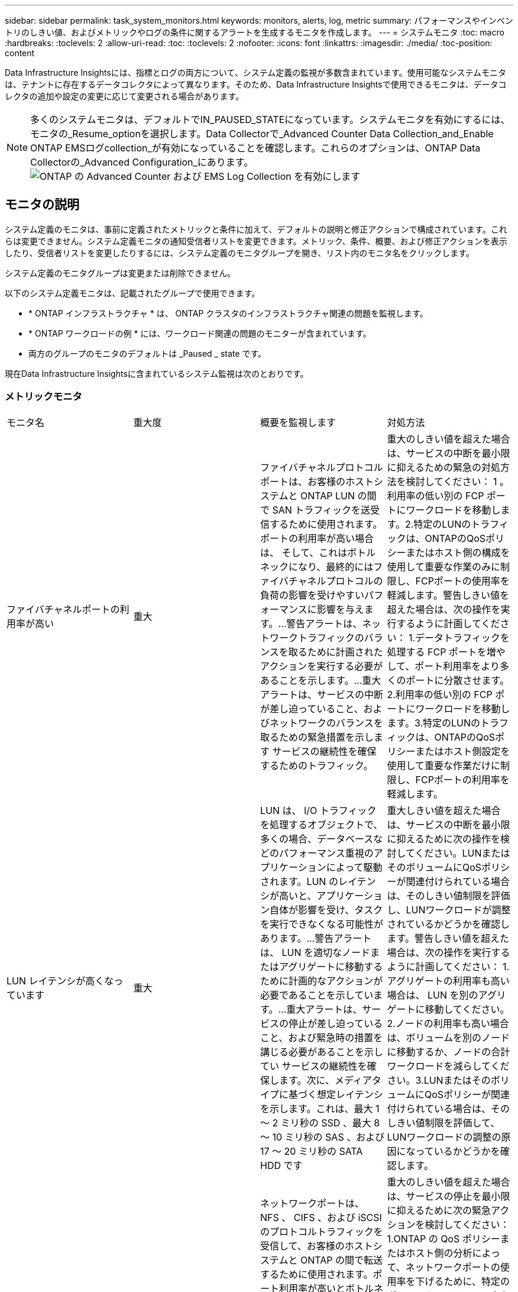 ---
sidebar: sidebar 
permalink: task_system_monitors.html 
keywords: monitors, alerts, log, metric 
summary: パフォーマンスやインベントリのしきい値、およびメトリックやログの条件に関するアラートを生成するモニタを作成します。 
---
= システムモニタ
:toc: macro
:hardbreaks:
:toclevels: 2
:allow-uri-read: 
:toc: 
:toclevels: 2
:nofooter: 
:icons: font
:linkattrs: 
:imagesdir: ./media/
:toc-position: content


[role="lead"]
Data Infrastructure Insightsには、指標とログの両方について、システム定義の監視が多数含まれています。使用可能なシステムモニタは、テナントに存在するデータコレクタによって異なります。そのため、Data Infrastructure Insightsで使用できるモニタは、データコレクタの追加や設定の変更に応じて変更される場合があります。


NOTE: 多くのシステムモニタは、デフォルトでIN_PAUSED_STATEになっています。システムモニタを有効にするには、モニタの_Resume_optionを選択します。Data Collectorで_Advanced Counter Data Collection_and_Enable ONTAP EMSログcollection_が有効になっていることを確認します。これらのオプションは、ONTAP Data Collectorの_Advanced Configuration_にあります。image:Enable_Log_Monitor_Collection.png["ONTAP の Advanced Counter および EMS Log Collection を有効にします"]


toc::[]


== モニタの説明

システム定義のモニタは、事前に定義されたメトリックと条件に加えて、デフォルトの説明と修正アクションで構成されています。これらは変更できません。システム定義モニタの通知受信者リストを変更できます。メトリック、条件、概要、および修正アクションを表示したり、受信者リストを変更したりするには、システム定義のモニタグループを開き、リスト内のモニタ名をクリックします。

システム定義のモニタグループは変更または削除できません。

以下のシステム定義モニタは、記載されたグループで使用できます。

* * ONTAP インフラストラクチャ * は、 ONTAP クラスタのインフラストラクチャ関連の問題を監視します。
* * ONTAP ワークロードの例 * には、ワークロード関連の問題のモニターが含まれています。
* 両方のグループのモニタのデフォルトは _Paused _ state です。


現在Data Infrastructure Insightsに含まれているシステム監視は次のとおりです。



=== メトリックモニタ

|===


| モニタ名 | 重大度 | 概要を監視します | 対処方法 


| ファイバチャネルポートの利用率が高い | 重大 | ファイバチャネルプロトコルポートは、お客様のホストシステムと ONTAP LUN の間で SAN トラフィックを送受信するために使用されます。ポートの利用率が高い場合は、 そして、これはボトルネックになり、最終的にはファイバチャネルプロトコルの負荷の影響を受けやすいパフォーマンスに影響を与えます。…警告アラートは、ネットワークトラフィックのバランスを取るために計画されたアクションを実行する必要があることを示します。…重大アラートは、サービスの中断が差し迫っていること、およびネットワークのバランスを取るための緊急措置を示します サービスの継続性を確保するためのトラフィック。 | 重大のしきい値を超えた場合は、サービスの中断を最小限に抑えるための緊急の対処方法を検討してください： 1 。利用率の低い別の FCP ポートにワークロードを移動します。2.特定のLUNのトラフィックは、ONTAPのQoSポリシーまたはホスト側の構成を使用して重要な作業のみに制限し、FCPポートの使用率を軽減します。警告しきい値を超えた場合は、次の操作を実行するように計画してください： 1.データトラフィックを処理する FCP ポートを増やして、ポート利用率をより多くのポートに分散させます。2.利用率の低い別の FCP ポートにワークロードを移動します。3.特定のLUNのトラフィックは、ONTAPのQoSポリシーまたはホスト側設定を使用して重要な作業だけに制限し、FCPポートの利用率を軽減します。 


| LUN レイテンシが高くなっています | 重大 | LUN は、 I/O トラフィックを処理するオブジェクトで、多くの場合、データベースなどのパフォーマンス重視のアプリケーションによって駆動されます。LUN のレイテンシが高いと、アプリケーション自体が影響を受け、タスクを実行できなくなる可能性があります。…警告アラートは、 LUN を適切なノードまたはアグリゲートに移動するために計画的なアクションが必要であることを示しています。…重大アラートは、サービスの停止が差し迫っていること、および緊急時の措置を講じる必要があることを示してい サービスの継続性を確保します。次に、メディアタイプに基づく想定レイテンシを示します。これは、最大 1 ～ 2 ミリ秒の SSD 、最大 8 ～ 10 ミリ秒の SAS 、および 17 ～ 20 ミリ秒の SATA HDD です | 重大しきい値を超えた場合は、サービスの中断を最小限に抑えるために次の操作を検討してください。LUNまたはそのボリュームにQoSポリシーが関連付けられている場合は、そのしきい値制限を評価し、LUNワークロードが調整されているかどうかを確認します。警告しきい値を超えた場合は、次の操作を実行するように計画してください： 1.アグリゲートの利用率も高い場合は、 LUN を別のアグリゲートに移動してください。2.ノードの利用率も高い場合は、ボリュームを別のノードに移動するか、ノードの合計ワークロードを減らしてください。3.LUNまたはそのボリュームにQoSポリシーが関連付けられている場合は、そのしきい値制限を評価して、LUNワークロードの調整の原因になっているかどうかを確認します。 


| ネットワークポートの利用率が高い | 重大 | ネットワークポートは、 NFS 、 CIFS 、および iSCSI のプロトコルトラフィックを受信して、お客様のホストシステムと ONTAP の間で転送するために使用されます。ポート利用率が高いとボトルネックになり、最終的には NFS のパフォーマンスに影響します。 CIFS と iSCSI のワークロード。警告アラートは、ネットワークトラフィックのバランスを取るために計画されたアクションを実行する必要があることを示しています。重要アラートは、サービスの中断が差し迫っていることを示しており、サービスの継続性を確保するためにネットワークトラフィックの負荷を分散するために緊急措置を講じる | 重大のしきい値を超えた場合は、サービスの停止を最小限に抑えるために次の緊急アクションを検討してください： 1.ONTAP の QoS ポリシーまたはホスト側の分析によって、ネットワークポートの使用率を下げるために、特定のボリュームのトラフィックを重要な処理のみに制限します。2.使用率の低い別のネットワークポートを使用するように、1つまたは複数のボリュームを設定します。…警告しきい値を超えた場合は、すぐに次の操作を実行することを検討してください。 1.データトラフィックを処理するネットワークポートを増やして、ポート利用率をより多くのポートに分散させます。2.利用率の低い別のネットワークポートを使用するように1つ以上のボリュームを設定します。 


| NVMe ネームスペースレイテンシが高です | 重大 | NVMe ネームスペースは、データベースなどのパフォーマンス重視のアプリケーションで I/O トラフィックを処理するオブジェクトです。NVMe ネームスペースのレイテンシが高いと、アプリケーション自体が影響を受けてタスクを実行できなくなる可能性があります。…警告アラートは、 LUN を適切なノードまたはアグリゲートに移動するための計画的なアクションが必要であることを示しています。…重大アラートは、サービスの停止が迫っていること、および緊急時の措置を講じる必要があることを示し サービスの継続性を確保するため。 | 重大しきい値を超えた場合は、サービスの中断を最小限に抑えるための即時の対処を検討してください。NVMeネームスペースまたはそのボリュームにQoSポリシーが割り当てられている場合は、NVMeネームスペースのワークロードが調整されている場合に備えて、制限しきい値を評価してください。警告しきい値を超えた場合は、次の操作を実行することを検討してください。 1.アグリゲートの利用率も高い場合は、 LUN を別のアグリゲートに移動してください。2.ノードの利用率も高い場合は、ボリュームを別のノードに移動するか、ノードの合計ワークロードを減らしてください。3.NVMeネームスペースまたはそのボリュームにQoSポリシーが割り当てられている場合は、制限のしきい値が原因でNVMeネームスペースのワークロードが調整されないように評価します。 


| qtree 容量がフルです | 重大 | qtree とは、論理的に定義されたファイルシステムで、ボリューム内のルートディレクトリに特別なサブディレクトリとして作成できます。各 qtree には、ボリューム容量内でツリーに格納されるデータ量を制限するために、クォータポリシーによって定義されるデフォルトスペースクォータがあります。……警告アラートは、スペースを増やすために計画的な処理が必要であることを示します。…重大アラートは、サービスの停止が差し迫っていることを示します サービスの継続性を確保するために、スペースを空けるために緊急措置を講じる必要があります。 | 重大のしきい値を超えた場合は、サービスの中断を最小限に抑えるための緊急の対処方法を検討してください： 1 。この増加に対応するために、 qtree のスペースを増やしてください。2.不要なデータを削除してスペースを解放します。...警告のしきい値を超える場合は、すぐに次の操作を実行するように計画してください： 1.この増加に対応するために、 qtree のスペースを増やしてください。2.不要なデータを削除してスペースを解放します。 


| qtree 容量ハードリミット | 重大 | qtree とは、論理的に定義されたファイルシステムで、ボリューム内のルートディレクトリに特別なサブディレクトリとして作成できます。各 qtree には、ボリューム内のユーザデータの増加を制御し、合計容量を超えないようにデータを格納するために使用される KB 単位のスペースクォータがあります。 qtree は、ユーザにアラートを提供するソフトストレージ容量クォータを維持し、合計容量に達する前にユーザにアラートを送信します qtree 内の容量クォータ制限が超過したため、データを格納できなくなりました。qtree に格納されているデータ量を監視することで、ユーザに中断のないデータサービスを確実に提供できます。 | 重大のしきい値を超えた場合は、サービスの停止を最小限に抑えるために次の緊急アクションを検討してください： 1.増加に対応するために、ツリースペースクォータを増やします 2 。ツリー内の不要なデータを削除してスペースを解放するようにユーザーに指示します 


| qtree 容量のソフトリミット | 警告 | qtree とは、論理的に定義されたファイルシステムで、ボリューム内のルートディレクトリに特別なサブディレクトリとして作成できます。各 qtree には、ボリューム内のユーザデータの増加を制御し、その合計容量を超えないようにデータを格納するために使用できる、 KB 単位のスペースクォータがあります。 qtree は、に到達する前にユーザにプロアクティブにアラートを提供するソフトストレージ容量クォータを維持します qtree 内の容量クォータの合計制限で、データを格納できなくなります。qtree に格納されているデータ量を監視することで、ユーザに中断のないデータサービスを確実に提供できます。 | 警告しきい値を超えた場合は、すぐに次の操作を実行することを検討してください。 1.増加に対応するために、ツリースペースクォータを増やしてください。2.ツリー内の不要なデータを削除してスペースを解放するようにユーザーに指示します。 


| qtree のファイル数のハードリミット | 重大 | qtree とは、論理的に定義されたファイルシステムで、ボリューム内のルートディレクトリに特別なサブディレクトリとして作成できます。各 qtree には、ボリューム内で管理可能なファイルシステムサイズを維持するために含めることができるファイル数のクォータがあります。… qtree は、ツリー内の新しいファイルが拒否されるハードファイル数のクォータを保持します。qtree 内のファイル数を監視すると、ユーザには中断のないデータサービスが確実に提供されます。 | 重大のしきい値を超えた場合は、サービスの中断を最小限に抑えるための緊急の対処方法を検討してください： 1 。qtree のファイル数クォータを増やします。2.不要なファイルをqtreeファイルシステムから削除します。 


| qtree のファイル数がソフトリミット | 警告 | qtree とは、論理的に定義されたファイルシステムで、ボリューム内のルートディレクトリに特別なサブディレクトリとして作成できます。各 qtree には、ボリューム内の管理可能なファイルシステムサイズを維持するために、格納できるファイル数のクォータがあります。… qtree は、ソフトファイル番号のクォータを保持し、 qtree および内のファイル数の上限に達する前にユーザにプロアクティブにアラートを送信します 追加のファイルを保存できません。qtree 内のファイル数を監視すると、ユーザには中断のないデータサービスが確実に提供されます。 | 警告のしきい値を超える場合は、すぐに次の操作を実行するように計画してください： 1.qtree のファイル数クォータを増やします。2.不要なファイルをqtreeファイルシステムから削除します。 


| Snapshot リザーブスペースがフルです | 重大 | アプリケーションとお客様のデータを格納するには、ボリュームのストレージ容量が必要です。スナップショット予約領域と呼ばれる領域の一部はスナップショットの保存に使用され、データをローカルで保護できます。ONTAP ボリュームに格納される新規データや更新データが多いほど、使用される Snapshot 容量は増えますが、今後追加または更新されるデータに使用できる Snapshot ストレージ容量は少なくなります。ボリューム内の Snapshot データ容量が Snapshot リザーブスペースの合計に達すると、新しい Snapshot データを格納できなくなり、ボリューム内のデータの保護レベルが低下する可能性があります。ボリュームの使用済み Snapshot 容量を監視して、データサービスの継続性を確保します。 | 重大のしきい値を超えた場合は、サービスの中断を最小限に抑えるための緊急の対処方法を検討してください： 1 。Snapshot リザーブがフルになったときにボリューム内のデータスペースを使用するように Snapshot を設定します。2.古い不要なスナップショットをいくつか削除して、領域を解放してください。...警告のしきい値を超える場合は、すぐに次の操作を実行するように計画してください： 1.この増加に対応するために、ボリューム内の Snapshot リザーブスペースを増やしてください。2.Snapshot リザーブがフルになったときにボリューム内のデータスペースを使用するように Snapshot を設定します。 


| ストレージ容量の制限 | 重大 | ストレージプール（アグリゲート）がいっぱいになると I/O 処理が低速化し、最後にストレージ停止インシデントが発生します。警告アラートは、最小限の空きスペースをリストアするために計画的な対処が必要であることを示しています。重大アラートは、サービスの停止が差し迫っていることを示しており、サービスの継続性を確保するためにスペースを解放するために緊急措置を講じる必要があることを示しています。 | 重大のしきい値を超えた場合は、すぐに次の処理を実行してサービスの中断を最小限に抑えてください： 1.重要でないボリュームの Snapshot を削除します。2.不要なワークロードであり、ストレージコピーからリストアできる可能性のあるボリュームまたはLUNを削除します。……警告しきい値を超えている場合は、すぐに次のアクションを計画します。1.1 つ以上のボリュームを別のストレージに移動します。2.ストレージ容量を追加します。3.Storage Efficiencyの設定を変更するか、アクセス頻度の低いデータをクラウドストレージに階層化します。 


| ストレージパフォーマンスの制限 | 重大 | ストレージシステムのパフォーマンスが上限に達すると、処理速度が低下し、レイテンシが増大し、ワークロードやアプリケーションで障害が発生する可能性があります。ONTAP は、ワークロードのストレージプールの使用率を評価し、パフォーマンスの消費率を推定します。…警告アラートは、ストレージプールの負荷を軽減するために、ワークロードのピークに対応できるだけの十分なストレージプールのパフォーマンスが確保されるように、計画されたアクションを実行する必要があることを示します パフォーマンスの低下が切迫しており、サービスの継続性を確保するためにストレージプールの負荷を軽減するために緊急措置を講じる必要があります。 | 重大のしきい値を超えた場合は、サービスの停止を最小限に抑えるために次の緊急アクションを検討してください： 1.Snapshot や SnapMirror レプリケーションなどのスケジュールされたタスクを一時停止2.アイドル状態の重要ではないワークロード。警告しきい値を超えた場合は、すぐに次の操作を実行してください。 1.1 つ以上のワークロードを別のストレージに移動します。2.ストレージノード（AFF）またはディスクシェルフ（FAS）を追加し、ワークロードを再配分する3.ワークロードの特性（ブロックサイズ、アプリケーションのキャッシング）を変更する。 


| ユーザクォータ容量のハードリミット | 重大 | ONTAP は、ボリューム内のボリューム、ファイル、またはディレクトリにアクセスする権限を持つ UNIX または Windows システムのユーザを認識します。その結果、ユーザやユーザグループが使用する Linux または Windows システムのストレージ容量を ONTAP で設定できるようになります。ユーザまたはグループのポリシークォータによって、ユーザが自身のデータに使用できるスペース量が制限されます。このクォータのハードリミットにより、ボリューム内で使用されている容量が適切である場合に、合計容量クォータに達する前にユーザに通知できます。ユーザクォータまたはグループクォータに保存されているデータ量を監視することで、ユーザに中断のないデータサービスを確実に提供できます。 | 重大のしきい値を超えた場合は、サービスの停止を最小限に抑えるために次の緊急アクションを検討してください： 1.増加に対応するために、ユーザクォータまたはグループクォータのスペースを増やしてください。2.不要なデータを削除してスペースを解放するようにユーザまたはグループに指示します。 


| ユーザクォータ容量のソフトリミット | 警告 | ONTAP は、ボリューム内のボリューム、ファイル、またはディレクトリにアクセスできる権限を持つ UNIX または Windows システムのユーザを認識します。その結果、ユーザやユーザグループが使用する Linux または Windows システムのストレージ容量を ONTAP で設定できるようになります。ユーザまたはグループのポリシークォータによって、ユーザが自身のデータに使用できるスペース量が制限されます。このクォータのソフトリミットにより、ボリューム内で使用されている容量が合計容量クォータに達したときにユーザにプロアクティブな通知が可能になります。ユーザクォータまたはグループクォータに保存されているデータ量を監視することで、ユーザに中断のないデータサービスを確実に提供できます。 | 警告のしきい値を超える場合は、すぐに次の操作を実行するように計画してください： 1.増加に対応するために、ユーザクォータまたはグループクォータのスペースを増やしてください。2.不要なデータを削除してスペースを解放します。 


| ボリュームの容量がフルです | 重大 | アプリケーションとお客様のデータを格納するには、ボリュームのストレージ容量が必要です。ONTAP ボリュームに格納されるデータが多いほど、以降のデータで使用できるストレージ容量は少なくなります。ボリューム内のデータストレージ容量が合計ストレージ容量に達すると、ストレージ容量の不足によりデータを格納できなくなる可能性があります。ボリュームの使用済みストレージ容量を監視して、データサービスの継続性を確保します。 | 重大のしきい値を超えた場合は、サービスの停止を最小限に抑えるために次の緊急アクションを検討してください： 1.増加に対応するためにボリュームのスペースを増やしてください。2.不要なデータを削除してスペースを解放します。3.SnapshotコピーがSnapshotリザーブよりも多くのスペースを占有している場合は、古いSnapshotを削除するか、ボリュームSnapshotの自動削除を有効にしてください。...警告しきい値を超えている場合は、次のアクションをすぐに実行するように計画してください。1.増加に対応するために、ボリュームのスペースを増やしてください。 2.Snapshot コピーが Snapshot リザーブよりも多くのスペースを占有している場合は、古い Snapshot を削除するか、ボリュームの Snapshot の自動削除を有効にしています ... 


| ボリュームの inode 制限 | 重大 | ファイルを格納するボリュームでは、インデックスノード（ inode ）を使用してファイルメタデータが格納されます。ボリュームの inode 割り当てが使用されなくなった場合は、 これ以上ファイルを追加できません。…警告アラートは、使用可能な inode の数を増やすために計画的なアクションを実行する必要があることを示しています。重要なアラートは、ファイル制限の枯渇が差し迫っていることを示しており、サービスの継続性を確保するために緊急対策を講じる必要があることを示しています。 | 重大のしきい値を超えた場合は、サービスの停止を最小限に抑えるために次の緊急アクションを検討してください： 1.ボリュームの inode の値を増やします。inode の値がすでに最大値に達している場合は、ファイルシステムのサイズが最大サイズを超えているため、ボリュームを複数のボリュームにスプリットします。2.FlexGroupを使用すると、大規模なファイルシステムに対応できます。警告のしきい値を超える場合は、すぐに次の操作を実行するように計画してください： 1.ボリュームの inode の値を増やします。inode の値がすでに最大値に達している場合は、ファイルシステムのサイズが最大サイズを超えているため、ボリュームを 2 つ以上のボリュームにスプリットします。2.FlexGroupを使用して大規模なファイルシステムに対応 


| ボリュームレイテンシが高くなっています | 重大 | ボリュームは、 I/O トラフィックを処理するオブジェクトで、多くの場合、 DevOps アプリケーション、ホームディレクトリ、データベースなどのパフォーマンス重視のアプリケーションによって駆動されます。ボリュームのレイテンシが高いと、アプリケーション自体に影響を及ぼし、タスクを実行できなくなる可能性があります。ボリュームのレイテンシを監視することは、アプリケーションの整合性を維持するうえで非常に重要です。メディアタイプに基づく想定レイテンシは、最大 1 ～ 2 ミリ秒、 SAS は最大 8 ～ 10 ミリ秒、 SATA HDD は 17 ～ 20 ミリ秒です | 重大しきい値に違反した場合は、サービスの中断を最小限に抑えるためにすぐに実行することを検討してください。ボリュームにQoSポリシーが割り当てられている場合は、ボリュームのワークロードが調整されている場合に備えて、制限しきい値を評価します。警告しきい値を超えた場合は、すぐに次の操作を実行することを検討してください。 1.アグリゲートの利用率も高い場合は、ボリュームを別のアグリゲートに移動します。2.ボリュームにQoSポリシーが割り当てられている場合は、制限のしきい値が原因でボリュームのワークロードが調整されていないかどうかを評価します。3.ノードの利用率も高い場合は、ボリュームを別のノードに移動するか、ノードの合計ワークロードを減らしてください。 


| モニタ名 | 重大度 | 概要を監視します | 対処方法 


| ノードの高レイテンシ | 警告 / 重大 | ノードのレイテンシが、ノード上のアプリケーションのパフォーマンスに影響する可能性があるレベルに達しました。ノードのレイテンシが低いため、アプリケーションのパフォーマンスが安定します。メディアタイプに基づく想定レイテンシは次のとおりです。 SSD は最大 1 ～ 2 ミリ秒、 SAS は最大 8 ～ 10 ミリ秒、 SATA HDD は 17 ～ 20 ミリ秒。 | 重大しきい値を超える場合は、サービスの中断を最小限に抑えるためにただちに対処する必要があります： 1 。スケジュールされたタスク、 Snapshot 、または SnapMirror レプリケーション 2 を一時停止QoS 制限により、優先度の低いワークロードの需要を低減します。 3.重要でないワークロードを非アクティブ化すると、警告しきい値を超えた場合の即時対処が考慮されます： 1 。1 つ以上のワークロードを別のストレージに移動します。 2.QoS 制限により、優先度の低いワークロードの需要を低減します。 3.ストレージノード（ AFF ）またはディスクシェルフ（ FAS ）を追加し、ワークロードを再配分します。 4.ワークロード特性（ブロックサイズ、アプリケーションキャッシングなど）の変更 


| ノードのパフォーマンス制限 | 警告 / 重大 | ノードのパフォーマンス使用率が、 IOS およびノードでサポートされているアプリケーションのパフォーマンスに影響する可能性があるレベルに達しました。ノードのパフォーマンス利用率が低いため、アプリケーションのパフォーマンスが安定します。 | 重大のしきい値を超えた場合にサービスの中断を最小限に抑えるために、ただちに対処する必要があります： 1 。スケジュールされたタスク、 Snapshot 、または SnapMirror レプリケーション 2 を一時停止QoS 制限により、優先度の低いワークロードの需要を低減します。 3.重要でないワークロードを非アクティブ化すると、警告しきい値を超えた場合に次の処理が実行されることが考慮されます。 1.1 つ以上のワークロードを別のストレージに移動します。 2.QoS 制限により、優先度の低いワークロードの需要を低減します。 3.ストレージノード（ AFF ）またはディスクシェルフ（ FAS ）を追加し、ワークロードを再配分します。 4.ワークロード特性（ブロックサイズ、アプリケーションキャッシングなど）の変更 


| Storage VM のレイテンシが高くなっています | 警告 / 重大 | Storage VM （ SVM ）のレイテンシが Storage VM のアプリケーションのパフォーマンスに影響する可能性があるレベルに達しました。Storage VM のレイテンシが低いため、アプリケーションのパフォーマンスが安定します。メディアタイプに基づく想定レイテンシは次のとおりです。 SSD は最大 1 ～ 2 ミリ秒、 SAS は最大 8 ～ 10 ミリ秒、 SATA HDD は 17 ～ 20 ミリ秒。 | 重大しきい値を超えた場合は、 QoS ポリシーが割り当てられた Storage VM のボリュームについてすぐにしきい値を評価して、ボリュームワークロードの負荷が調整されているかどうかを確認し、警告しきい値を超えた場合の即時対処方法として次の点を考慮します： 1 。アグリゲートの利用率も高い場合は、 Storage VM の一部のボリュームを別のアグリゲートに移動します。2.QoSポリシーが割り当てられているStorage VMのボリュームについて、しきい値制限が原因でボリュームワークロードが調整されている場合は評価します3。ノードの利用率が高い場合は、 Storage VM の一部のボリュームを別のノードに移動するか、ノードの合計ワークロードを減らします 


| ユーザクォータのファイル数のハードリミット | 重大 | ボリューム内に作成されたファイル数が重大な制限に達したため、追加ファイルを作成できません。保存されたファイル数を監視することで、ユーザに中断のないデータサービスを確実に提供できます。 | 重大のしきい値を超えた場合にサービスの中断を最小限に抑えるには、即時アクションが必要です。次のアクションを実行することを検討してください。 1.特定のユーザのファイル数クォータを増やします 2.不要なファイルを削除して、特定のユーザのファイルクォータに対する圧力を軽減します 


| ユーザクォータのファイル数がソフトリミット | 警告 | ボリューム内に作成されたファイル数がクォータのしきい値に達し、重大な制限に近づいています。クォータが重大の上限に達した場合、追加のファイルを作成できません。ユーザが保存するファイル数を監視することで、ユーザに中断のないデータサービスが確実に提供されます。 | 警告しきい値を超えた場合は、ただちに対処することを検討してください。 1.特定のユーザクォータ 2 のファイル数クォータを増やします。不要なファイルを削除して、特定のユーザのファイルクォータに対する圧力を軽減します 


| ボリュームキャッシュミス率 | 警告 / 重大 | ボリュームキャッシュミス率は、クライアントアプリケーションからの読み取り要求に対してキャッシュからではなくディスクからデータが返される割合です。これは、ボリュームが設定されたしきい値に達したことを意味します。 | 重大しきい値を超える場合は、サービスの中断を最小限に抑えるためにただちに対処する必要があります： 1 。ボリュームのノードから一部のワークロードを移動して、 IO 負荷を軽減してください 2 。ボリュームのノードに Flash Cache 3 がない場合は、 Flash Cache 3 を購入して追加し、 WAFL キャッシュを拡張します。QoS 制限を使用して同じノードに対する優先度の低いワークロードの要求を下げ、警告しきい値を超えた場合の即時対処を検討します。 1.ボリュームのノードから一部のワークロードを移動して、 IO 負荷を軽減してください 2 。ボリュームのノードに Flash Cache 3 がない場合は、 Flash Cache 3 を購入して追加し、 WAFL キャッシュを拡張します。QoS 制限により、同じノードでの優先度の低いワークロードの要求を軽減します。 4.ワークロード特性（ブロックサイズ、アプリケーションキャッシングなど）の変更 


| ボリュームの qtree クォータオーバーコミット | 警告 / 重大 | ボリュームの qtree クォータオーバーコミットは、ボリュームが qtree クォータによってオーバーコミットされているとみなす割合を示します。ボリュームの qtree クォータの設定しきい値に達しました。ボリューム qtree クォータオーバーコミットを監視することで、ユーザに中断のないデータサービスが確実に提供されます。 | 重大しきい値を超える場合は、サービスの中断を最小限に抑えるためにただちに対処する必要があります： 1 。ボリューム 2 のスペースを増やします。警告しきい値を超えたときに不要なデータを削除してから、ボリュームのスペースを増やすことを検討してください。 
|===
<<top,トップに戻る>>



=== ログモニタ

|===


| モニタ名 | 重大度 | 製品説明 | 対処方法 


| AWS クレデンシャルが初期化されて | 情報 | このイベントは、モジュールが初期化される前に、クラウドクレデンシャルスレッドから Amazon Web Services （ AWS ）の Identity and Access Management （ IAM ）ロールベースクレデンシャルにアクセスしようとした場合に発生します。 | " クラウドクレデンシャルのスレッドとシステムの初期化が完了するまで待ちます。 


| クラウド階層に到達不能です | 重大 | ストレージノードからクラウド階層のオブジェクトストア API に接続することはできません。一部のデータにアクセスできません。 | オンプレミス製品を使用している場合は、次の対処策を実施します。 …「 network interface show 」コマンドを使用して、クラスタ間 LIF がオンラインで機能していることを確認します。…デスティネーションノードのクラスタ間 LIF で「 ping 」コマンドを使用して、オブジェクトストアサーバへのネットワーク接続を確認します。…オブジェクトストアの設定が変更されていないことを確認します。ログインおよび接続の情報はです それでも有効です。問題が解決しない場合は、ネットアップのテクニカルサポートにお問い合わせください。Cloud Volumes ONTAPを使用する場合は、次の対処方法を実行します。…オブジェクトストアの設定が変更されていないことを確認します。…ログイン情報と接続情報がまだ有効であることを確認してください。問題が解決しない場合は、NetAppテクニカルサポートにお問い合わせください。 


| ディスクがサービスを停止しています | 情報 | 「このイベントは、ディスクが障害としてマークされているか、完全消去中であるか、 Maintenance Center に入力されたためにサービスから削除された場合に発生します。」 | ありません。 


| FlexGroup 構成要素がフルです | 重大 | 「 FlexGroup ボリューム内のコンスティチュエントがいっぱいになっているため、原因がサービスを停止する可能性があります。この場合も、 FlexGroup ボリュームでファイルを作成または拡張できます。ただし、コンスティチュエントに格納されているファイルを変更することはできません。その結果、 FlexGroup ボリュームに対して書き込み処理を実行しようとしたときに、ランダムなスペース不足エラーが発生することがあります。」 | 「 volume modify -files + X 」コマンドを使用して、 FlexGroup ボリュームに容量を追加することを推奨します。または、 FlexGroup ボリュームからファイルを削除することもできます。しかし、どのファイルがコンスティチュエントに置かれているかを特定するのは難しい」 


| FlexGroup コンスティチュエントがほぼフルです | 警告 | 「 FlexGroup ボリューム内のコンスティチュエントのスペースがほとんどなくなると、原因によってサービスが停止する可能性があります。ファイルを作成して展開できます。ただし、コンスティチュエントのスペースが不足すると、コンスティチュエントにファイルを追加したり変更したりできなくなる可能性があります。 | 「 volume modify -files + X 」コマンドを使用して、 FlexGroup ボリュームに容量を追加することを推奨します。または、 FlexGroup ボリュームからファイルを削除することもできます。しかし、どのファイルがコンスティチュエントに置かれているかを特定するのは難しい」 


| FlexGroup コンスティチュエントの inode がほぼなくなっています | 警告 | 「 FlexGroup ボリューム内のコンスティチュエントは inode がほとんどなくなっており、原因がサービスの停止を招く可能性があります。コンスティチュエントに平均よりも少ない作成要求が送信されます。FlexGroup ボリュームの全体的なパフォーマンスに影響することがあります。これは、 inode が多いコンスティチュエントに要求がルーティングされるためです。」 | 「 volume modify -files + X 」コマンドを使用して、 FlexGroup ボリュームに容量を追加することを推奨します。または、 FlexGroup ボリュームからファイルを削除することもできます。しかし、どのファイルがコンスティチュエントに置かれているかを特定するのは難しい」 


| FlexGroup コンスティチュエントの inode が不明です | 重大 | 「 FlexGroup ボリュームのコンスティチュエントの inode が不足しており、原因によってサービスが停止する可能性があります。この構成要素には新しいファイルを作成できません。これにより、 FlexGroup ボリューム間でコンテンツが全体的に不均衡な状態に分散される可能性があります。」 | 「 volume modify -files + X 」コマンドを使用して、 FlexGroup ボリュームに容量を追加することを推奨します。または、 FlexGroup ボリュームからファイルを削除することもできます。しかし、どのファイルがコンスティチュエントに置かれているかを特定するのは難しい」 


| LUNはオフライン | 情報 | このイベントは、 LUN が手動でオフラインになった場合に発生します。 | LUN をオンラインに戻します。 


| メインユニットファンに障害が発生しました | 警告 | 1 つ以上のメインユニットファンで障害が発生しました。システムは動作し続けます。しかし、状態が長く続くと、過熱によって自動シャットダウンがトリガーされることがあります。 | " 障害が発生したファンを取り付け直します。エラーが解消されない場合は、交換します。 


| 警告状態のメインユニットファン | 情報 | このイベントは、 1 つまたは複数のメインユニットファンが警告状態のときに発生します。 | 過熱を防ぐため、示されたファンを交換してください。 


| NVRAM バッテリ低下 | 警告 | NVRAM バッテリ容量が非常に少なくなっています。バッテリの電力が不足すると、データが失われる可能性があります。 ...NetApp テクニカルサポートと設定済みの送信先（該当する場合）に、 AutoSupport または「 call home 」というメッセージが生成されて送信されます。AutoSupport メッセージが正常に配信されると、問題の特定と解決方法が大幅に改善されます。 | 「 system node environment sensors show 」コマンドを使用して、バッテリの現在のステータス、容量、および充電状態を表示します。バッテリを最近交換した場合や、システムが長時間にわたって動作していない場合は、次の対処方法を実行します。 バッテリを監視して、適切に充電されていることを確認してください。…バッテリの稼働時間が引き続きクリティカルなレベルを下回ると、ストレージシステムが自動的にシャットダウンする場合は、ネットアップテクニカルサポートにお問い合わせください。 


| サービスプロセッサが未設定 | 警告 | 「このイベントは毎週発生し、サービスプロセッサ（ SP ）の設定を通知するために使用されます。SP は、システムに組み込まれている物理デバイスであり、リモートアクセス機能とリモート管理機能を提供します。すべての機能を使用できるように SP を設定する必要があります。 | 次の対処方法を実行します。…「 system service-processor network modify 」コマンドを使用して SP を設定します。オプションで、 「 system service-processor network show 」コマンドを使用して、 SP の MAC アドレスを取得します。…「 system service-processor network show 」コマンドを使用して、 SP ネットワーク設定を確認します。「 system service-processor AutoSupport invoke 」コマンドを使用して、 SP から AutoSupport E メールを送信できることを確認します。注 AutoSupport ：このコマンドを実行する前に、 ONTAP E メールホストと受信者を問題で設定する必要があります。 


| サービスプロセッサはオフライン | 重大 | 「すべての SP リカバリアクションが実行されていても、 ONTAP はサービスプロセッサ（ SP ）からハートビートを受信しなくなりました。ONTAP は、 SP なしでハードウェアの状態を監視できません。システムはシャットダウンして、ハードウェアの損傷やデータの損失を防ぎます。SP がオフラインになった場合にすぐに通知されるようにパニック・アラートを設定する | 次の操作を実行して、システムの電源を再投入します。…コントローラをシャーシから引き出します。…コントローラをもう一度押し込みます。…コントローラをオンに戻します。問題が解決しない場合は、コントローラモジュールを交換します。 


| シェルフのファンに障害があります | 重大 | " シェルフの冷却ファンまたはファンモジュールに障害が発生しました。シェルフ内のディスクに十分な通気による冷却が確保されないと、ディスク障害が発生する可能性があります。」 | 次の対処方法を実行します。ファンモジュールが完全に装着され、固定されていることを確認します。メモ：一部のディスクシェルフの電源装置モジュールにファンが内蔵されています。問題が解決しない場合は、ファンモジュールを交換してください。それでも問題が解決しない場合は、ネットアップのテクニカルサポートにお問い合わせください。 


| メインユニットファンの障害により、システムは動作できません | 重大 | 「 1 つまたは複数のメインユニットファンで障害が発生し、システムの動作が中断しました。これにより、データが失われる可能性があります。 | 障害が発生したファンを交換します。 


| 未割り当てディスク | 情報 | システムに未割り当てのディスクがあります - 容量が無駄になっており、構成の設定ミスや部分的な変更がシステムに適用されている可能性があります。 | 次の対処方法を実行します。「 disk show -n 」コマンドを使用して、どのディスクが割り当てられていないかを確認します。「 disk assign 」コマンドを使用して、ディスクをシステムに割り当てます。 


| アンチウイルスサーバビジー | 警告 | ウィルス対策サーバがビジーのため、新しいスキャン要求を受け入れることができません。 | このメッセージが頻繁に表示される場合は、 SVM で生成されるウィルススキャンの負荷を処理できるだけの十分なウィルス対策サーバがあることを確認してください。 


| IAM ロールの AWS クレデンシャルの期限が切れました | 重大 | Cloud Volume ONTAP にアクセスできなくなりました。ID およびアクセス管理（ IAM ）ロールベースのクレデンシャルの期限が切れている。クレデンシャルは、 IAM ロールを使用して Amazon Web Services （ AWS ）メタデータサーバから取得され、 Amazon Simple Storage Service （ Amazon S3 ）への API 要求に署名するために使用されます。 | 次の手順を実行します。… AWS EC2 管理コンソールにログインします。…インスタンスページに移動します。… Cloud Volumes ONTAP 導入のインスタンスを探してその健常性を確認します。…インスタンスに関連付けられている AWS IAM ロールが有効であり、インスタンスに適切な権限が付与されていることを確認します。 


| IAM ロールの AWS クレデンシャルが見つかりません | 重大 | クラウドクレデンシャルスレッドで、 Amazon Web Services （ AWS ）の Identity and Access Management （ IAM ）ロールベースのクレデンシャルを AWS メタデータサーバから取得することはできません。クレデンシャルは、 Amazon Simple Storage Service （ Amazon S3 ）への API 要求への署名に使用されます。Cloud Volume ONTAP にアクセスできなくなりました。… | 次の手順を実行します。… AWS EC2 管理コンソールにログインします。…インスタンスページに移動します。… Cloud Volumes ONTAP 導入のインスタンスを探してその健常性を確認します。…インスタンスに関連付けられている AWS IAM ロールが有効であり、インスタンスに適切な権限が付与されていることを確認します。 


| IAM ロールの AWS クレデンシャルが無効です | 重大 | ID およびアクセス管理（ IAM ）ロールベースのクレデンシャルが無効です。クレデンシャルは、 IAM ロールを使用して Amazon Web Services （ AWS ）メタデータサーバから取得され、 Amazon Simple Storage Service （ Amazon S3 ）への API 要求に署名するために使用されます。Cloud Volume ONTAP にアクセスできなくなりました。 | 次の手順を実行します。… AWS EC2 管理コンソールにログインします。…インスタンスページに移動します。… Cloud Volumes ONTAP 導入のインスタンスを探してその健常性を確認します。…インスタンスに関連付けられている AWS IAM ロールが有効であり、インスタンスに適切な権限が付与されていることを確認します。 


| AWS IAM ロールが見つかりません | 重大 | Identity and Access Management （ IAM ）ロールスレッドで、 AWS メタデータサーバに Amazon Web Services （ AWS ） IAM ロールが見つかりません。IAM ロールは、 Amazon Simple Storage Service （ Amazon S3 ）への API 要求の署名に使用するロールベースのクレデンシャルを取得する必要があります。Cloud Volume ONTAP にアクセスできなくなりました。… | 次の手順を実行します。… AWS EC2 管理コンソールにログインします。…インスタンスページに移動します。… Cloud Volumes ONTAP 導入のインスタンスを探してその健常性を確認します。…インスタンスに関連付けられている AWS IAM ロールが有効であることを確認します。 


| AWS IAM ロールが無効です | 重大 | AWS メタデータサーバの Amazon Web Services （ AWS ） Identity and Access Management （ IAM ）ロールが無効です。Cloud Volume ONTAP にアクセスできなくなりました。… | 次の手順を実行します。… AWS EC2 管理コンソールにログインします。…インスタンスページに移動します。… Cloud Volumes ONTAP 導入のインスタンスを探してその健常性を確認します。…インスタンスに関連付けられている AWS IAM ロールが有効であり、インスタンスに適切な権限が付与されていることを確認します。 


| AWS メタデータサーバに接続できませんでした | 重大 | Identity and Access Management （ IAM ）役割スレッドで、 Amazon Web Services （ AWS ）メタデータサーバとの通信リンクを確立できません。Amazon Simple Storage Service （ Amazon S3 ）への API 要求の署名に使用する AWS IAM ロールベースの必要なクレデンシャルを取得するために通信を確立する必要があります。Cloud Volume ONTAP にアクセスできなくなりました。… | 次の手順を実行します。… AWS EC2 管理コンソールにログインします。…インスタンスページに移動します。… Cloud Volumes ONTAP 導入のインスタンスを探してその健全性を確認します。 


| FabricPool のスペース使用制限にほぼ達しました | 警告 | 容量ライセンスのあるプロバイダが提供するオブジェクトストアでのクラスタ全体の FabricPool スペースの使用量が、ライセンスで許可された上限にほぼ達しています。 | 次の対処方法を実行します。…「 storage aggregate object-store show-space 」コマンドを使用して、各 FabricPool ストレージ階層で使用されているライセンス容量の割合を確認します。…「 volume snapshot delete 」コマンドを使用して、階層化ポリシー「 snapshot 」または「 backup 」が設定されたボリュームから Snapshot コピーを削除します。…新しいライセンスをインストールします クラスタ上でライセンス容量を拡張します。 


| FabricPool のスペース使用制限に達しました | 重大 | 容量ライセンスプロバイダが提供するオブジェクトストアでのクラスタ全体の FabricPool スペースの使用量がライセンスの上限に達しました。 | 次の対処方法を実行します。…「 storage aggregate object-store show-space 」コマンドを使用して、各 FabricPool ストレージ階層で使用されているライセンス容量の割合を確認します。…「 volume snapshot delete 」コマンドを使用して、階層化ポリシー「 snapshot 」または「 backup 」が設定されたボリュームから Snapshot コピーを削除します。…新しいライセンスをインストールします クラスタ上でライセンス容量を拡張します。 


| アグリゲートのギブバックに失敗しました | 重大 | ストレージフェイルオーバー（ SFO ）ギブバックの一環としてアグリゲートを移行したときに、デスティネーションノードがオブジェクトストアに到達できない場合に発生します。 | 次の対処方法を実行します。…「 network interface show 」コマンドを使用して、インタークラスタ LIF がオンラインで機能していることを確認します。…デスティネーションノードのクラスタ間 LIF で「 ping 」コマンドを使用して、オブジェクトストアサーバへのネットワーク接続を確認します。…「 aggregate object-store config show 」コマンドを使用して、オブジェクトストアの設定が変更されておらず、ログインおよび接続の情報が正確であることを確認してください。または、 このエラーを無効にするには、 giveback コマンドの「 require-partner-waiting 」パラメータに false を指定します。詳細やサポートについては、ネットアップテクニカルサポートにお問い合わせください。 


| HA インターコネクトが停止しています | 警告 | ハイアベイラビリティ（ HA ）インターコネクトが停止しています。フェイルオーバーを利用できない場合、サービスが停止するリスクがあります。 | 対処方法は、プラットフォームでサポートされている HA インターコネクトリンクの数と種類、およびインターコネクトが停止している理由によって異なります。…リンクがダウンしている場合 : … HA ペアの両方のコントローラが動作していることを確認します。外部接続リンクの場合は、相互接続ケーブルが正しく接続されていること、および小型フォームファクタプラガブル（ SFP ）が両方のコントローラに正しく装着されていることを確認します。内部接続されているリンクの場合は、リンクを無効にし、リンクを有効にします。 一方は、「 IC LINK OFF 」コマンドと「 IC LINK ON 」コマンドを使用して行います。…リンクが無効になっている場合は、「 ic link on 」コマンドを使用してリンクを有効にします。…ピアが接続されていない場合は、「 ic link off 」コマンドと「 ic link on 」コマンドを使用して、一方のリンクを無効にし、再度有効にします。…問題が解決しない場合は、ネットアップのテクニカルサポートにお問い合わせください。 


| ユーザあたりの最大セッション数を超えました | 警告 | TCP 接続でのユーザあたりの最大許容セッション数を超えました。セッションを確立する要求は、一部のセッションが解放されるまで拒否されます。… | 次の対処策を実行します。 …クライアントで実行されているすべてのアプリケーションを検査し、正常に動作していないアプリケーションを終了します。…クライアントを再起動します。…問題が新規または既存のアプリケーションによって発生しているかどうかを確認します。アプリケーションが新規の場合は、「 cifs option modify -max-opense-opense-file-per-tree 」コマンドを使用して、クライアントのしきい値を大きく設定します。クライアントが想定どおりに動作していても、しきい値の上昇が必要となる場合があります。クライアントのしきい値を高く設定するには、 advanced 権限が必要です。…問題が既存のアプリケーションに起因している場合は、クライアントに問題が存在する可能性があります。詳細またはサポートについては、ネットアップテクニカルサポートにお問い合わせください。 


| ファイルあたりの最大オープン回数を超えました | 警告 | TCP 接続でファイルを開くことができる最大回数を超えました。このファイルを開く要求は、ファイルの開いているインスタンスをいくつか閉じるまでは拒否されます。これは通常、異常なアプリケーション動作を示します。 | 次の修正アクションを実行します。この TCP 接続を使用してクライアントで実行されているアプリケーションを検査します。クライアントが正しく動作していない可能性があります。クライアントを再起動します。クライアントが新規または既存のアプリケーションによって問題が発生しているかどうかを確認します。アプリケーションが新規である場合は、「 cifs option modify -max-opense-opense-file-per-tree 」コマンドを使用して、クライアントのしきい値を大きく設定します。クライアントが想定どおりに動作していても、しきい値の上昇が必要となる場合があります。クライアントのしきい値を高く設定するには、 advanced 権限が必要です。…問題が既存のアプリケーションに起因している場合は、クライアントに問題が存在する可能性があります。詳細またはサポートについては、ネットアップテクニカルサポートにお問い合わせください。 


| NetBIOS 名が競合しています | 重大 | NetBIOS ネームサービスが、リモートマシンから名前登録要求に対して否定的な応答を受信しました。これは通常、 NetBIOS 名またはエイリアスの競合が原因です。その結果、クライアントがデータにアクセスできなくなったり、クラスタ内の適切なデータを提供しているノードに接続できなくなったりすることがあります。 | 次のいずれかの修正処置を実行します。… NetBIOS 名またはエイリアスに競合がある場合、 次のいずれかを実行します。…「 vserver cifs delete -aliases alias -vserver vserver 」コマンドを使用して、重複する NetBIOS エイリアスを削除します。…「 vserver cifs create -aliases alias -vserver vserver 」コマンドを使用して、重複する名前を削除し、新しい名前のエイリアスを追加して、 NetBIOS エイリアスの名前を変更します。… NetBIOS 名にエイリアスが設定されておらず、競合がある場合は、「 vserver cifs delete -vserver vserver 」コマンドと「 vserver cifs create -cifs -server netbiosname 」コマンドを使用して CIFS サーバの名前を変更します。メモ： CIFS サーバを削除すると、データにアクセスできなくなる可能性があります。…リモートマシンの NetBIOS 名を削除するか、 NetBIOS 名を変更します。 


| NFSv4 ストアプールを使い果たしました | 重大 | NFSv4 ストアプールを使い果たしました。 | NFS サーバが応答しなくなってから 10 分以上が経過した場合は、ネットアップテクニカルサポートにお問い合わせください。 


| 登録済みのスキャンエンジンがありません | 重大 | Antivirus Connector は、スキャンエンジンが登録されていないことを ONTAP に通知しました。「 scan-mandatory 」オプションを有効にすると、原因データを使用できなくなることがあります。 | 次の対処方法を実行します。…アンチウイルスサーバーにインストールされているスキャンエンジンソフトウェアが ONTAP と互換性があることを確認します。スキャンエンジンソフトウェアが実行中で、ローカルループバックを介してアンチウイルスコネクタに接続するように設定されていることを確認します。 


| Vscan 接続なし | 重大 | ONTAP では、ウィルススキャン要求への対応に関する Vscan 接続はありません。「 scan-mandatory 」オプションを有効にすると、原因データを使用できなくなることがあります。 | スキャナプールが正しく設定され、ウィルス対策サーバがアクティブで ONTAP に接続されていることを確認します。 


| ノードのルートボリュームのスペースが不足しています | 重大 | ルートボリュームのスペースが危険なほど少なくなっていることが検出されました。ノードが完全には動作していません。ノードで NFS アクセスと CIFS アクセスが制限されているため、クラスタ内でデータ LIF がフェイルオーバーされる可能性があります。管理機能は、ノードがルートボリューム上のスペースをクリアするためのローカルリカバリ手順に限定されます。 | 次の対処方法を実行します。…古い Snapshot コピーを削除してルートボリュームのスペースをクリアする、 /mrootDirectory から不要になったファイルを削除する、またはルートボリュームの容量を拡張する。…コントローラをリブートする…詳細やサポートについては、ネットアップのテクニカルサポートにお問い合わせください。 


| 存在しない管理共有です | 重大 | vscan 問題：クライアントが、存在しない ONTAP_ADMIN$ 共有に接続しようとしました。 | 指定した SVM ID で Vscan が有効になっていることを確認してください。SVM で Vscan を有効にすると、 SVM 用に ONTAP_ADMIN$ 共有が自動的に作成されます。 


| NVMe ネームスペースのスペースが不足しています | 重大 | スペース不足が原因の書き込みエラーが原因で NVMe ネームスペースがオフラインになりました。 | ボリュームにスペースを追加し、「 vserver nvme namespace modify 」コマンドを使用して NVMe ネームスペースをオンラインにします。 


| NVMF の猶予期間 - アクティブ | 警告 | このイベントは、 NVMe over Fabrics （ NVMe-oF ）プロトコルを使用していてライセンスの猶予期間がアクティブになっている場合に毎日発生します。NVMe-oF 機能には、ライセンスの猶予期間が終了したあとにライセンスが必要です。ライセンスの猶予期間が終了すると、 NVMe-oF 機能は無効になります。 | 営業担当者に連絡して NVMe-oF ライセンスを取得し、クラスタに追加するか、 NVMe-oF 構成のすべてのインスタンスをクラスタから削除してください。 


| NVMF の猶予期間 - 終了 | 警告 | NVMe over Fabrics （ NVMe-oF ）ライセンスの猶予期間が終了し、 NVMe-oF 機能は無効になります。 | 営業担当者に連絡して NVMe-oF ライセンスを取得し、クラスタに追加してください。 


| NVMF の猶予期間 - 開始 | 警告 | ONTAP 9.5 ソフトウェアへのアップグレード中に NVMe over Fabrics （ NVMe-oF ）設定が検出されました。NVMe-oF 機能を使用するには、ライセンスの猶予期間が終了したあとにライセンスが必要です。 | 営業担当者に連絡して NVMe-oF ライセンスを取得し、クラスタに追加してください。 


| オブジェクトストアのホスト解決不可 | 重大 | オブジェクトストアサーバのホスト名を IP アドレスに解決できません。オブジェクトストアクライアントが IP アドレスに解決しないとオブジェクトストアサーバと通信できません。その結果、データにアクセスできなくなる可能性があります。 | DNS 設定を調べて、ホスト名が IP アドレスで正しく設定されていることを確認します。 


| オブジェクトストアのクラスタ間 LIF が停止しています | 重大 | オブジェクトストアクライアントが、オブジェクトストアサーバと通信するための稼働している LIF を見つけることができません。クラスタ間 LIF が動作可能になるまで、このノードはオブジェクトストアクライアントトラフィックを許可しません。その結果、データにアクセスできなくなる可能性があります。 | 次の対処方法を実行します。…「 network interface show -role intercluster 」コマンドを使用して、クラスタ間 LIF のステータスを確認します。…クラスタ間 LIF が正しく設定されていて動作していることを確認します。…クラスタ間 LIF が設定されていない場合は、「 network interface create -role intercluster 」コマンドを使用して追加します。 


| オブジェクトストアシグネチャの不一致 | 重大 | オブジェクトストアサーバに送信された要求の署名が、クライアントで計算された署名と一致しません。その結果、データにアクセスできなくなる可能性があります。 | シークレットアクセスキーが正しく設定されていることを確認します。正しく設定されている場合は、ネットアップテクニカルサポートにお問い合わせください。 


| READDIR タイムアウト | 重大 | READDIR ファイル処理が、 WAFL で実行が許可されているタイムアウトを超えました。これは、ディレクトリが非常に大きく、スパースであるためです。対処方法を推奨します。 | 次の対処方法を実行します。 ...READDIR ファイル操作が期限切れになった最近のディレクトリに関する情報を検索するには、次の 'diag ' 特権ノードシェル CLI コマンドを使用します。 WAFL readdir notice show... ディレクトリが sparse または not: として示されているかどうかを確認します。ディレクトリが sparse として示されている場合は、ディレクトリの内容を新しいディレクトリにコピーしてディレクトリファイルの sparsess を削除することをお勧めします。…ディレクトリがスパースとして示されておらず、ディレクトリが大きい場合は、ディレクトリ内のファイルエントリの数を減らすことでディレクトリファイルのサイズを小さくすることをお勧めします。 


| アグリゲートの再配置に失敗しました | 重大 | このイベントは、アグリゲートの再配置時にデスティネーションノードがオブジェクトストアに到達できない場合に発生します。 | 次の対処方法を実行します。…「 network interface show 」コマンドを使用して、インタークラスタ LIF がオンラインで機能していることを確認します。…デスティネーションノードのクラスタ間 LIF で「 ping 」コマンドを使用して、オブジェクトストアサーバへのネットワーク接続を確認します。…「 aggregate object-store config show 」コマンドを使用して、オブジェクトストアの設定が変更されておらず、ログインおよび接続の情報が正確であることを確認してください。または、再配置コマンドの「 override-destination-checks 」パラメータを使用してエラーを無効にすることもできます。詳細やサポートについては、ネットアップのテクニカルサポートにお問い合わせください。 


| シャドウコピーに失敗しました | 重大 | ボリュームシャドウコピーサービス（ VSS ）の実行に失敗しました。 VSS は、 Microsoft Server のバックアップおよびリストアサービス処理です。 | イベントメッセージに表示される情報を使用して、次の項目を確認します。… Is shadow copy configuration enabled? …適切なライセンスがインストールされているか ? …どの共有でシャドウコピー操作が実行されますか ? 共有名は正しいですか ? 共有パスは存在しますか ? シャドウコピーセットとそのシャドウコピーの状態はどうなっていますか ? 


| ストレージスイッチの電源装置に障害が発生しました | 警告 | クラスタスイッチに電源装置がありません。冗長性が低下し、停電が発生するリスクが高まります。 | 次の対処方法を実行します。クラスタスイッチに電力を供給する電源装置の電源がオンになっていることを確認します。電源コードが電源装置に接続されていることを確認します。問題が解決しない場合は、ネットアップのテクニカルサポートにお問い合わせください。 


| CIFS 認証が多すぎます | 警告 | 多数の認証ネゴシエーションが同時に行われています。このクライアントからの新規セッション要求は 256 個あります。 | クライアントが新しい接続要求を 256 個以上作成した理由を調べます。エラーの原因を特定するために、クライアントまたはアプリケーションのベンダーに問い合わせなければならない場合があります。 


| 管理共有への権限のないユーザアクセス | 警告 | クライアントが ONTAP_ADMIN$ 共有に接続しようとしましたが、ログインしているユーザが許可されていません。 | 次の対処方法を実行します。…指定したユーザ名と IP アドレスがアクティブな Vscan スキャナプールの 1 つに設定されていることを確認します。… vserver vscan scanner pool show-active コマンドを使用して、現在アクティブなスキャナプールの設定を確認します。 


| ウイルスを検出しました | 警告 | Vscan サーバからストレージシステムにエラーが報告されました。通常は、ウイルスが検出されたことを示します。ただし、 Vscan サーバでその他のエラーが発生すると、このイベントを原因できます。ファイルへのクライアントアクセスは拒否されます。Vscan サーバは、設定に応じて、ファイルをクリーンアップするか、ファイルを隔離するか、または削除する可能性があります。 | 「 syslog 」イベントで報告された Vscan サーバのログを調べて、感染ファイルのクリーンアップ、隔離、削除が正常に完了したかどうかを確認します。削除できなかった場合は、システム管理者が手動でファイルを削除しなければならないことがあります。 


| ボリュームはオフライン | 情報 | ボリュームがオフラインになりました。 | ボリュームをオンラインに戻します。 


| ボリュームは制限状態 | 情報 | フレキシブルボリュームが制限されたことを示すイベントです。 | ボリュームをオンラインに戻します。 


| Storage VMが停止しました | 情報 | このメッセージは、「vserver stop」処理が成功した場合に表示されます。 | Storage VMでデータアクセスを開始するには、「vserver start」コマンドを使用します。 


| ノードのパニック | 警告 | このイベントはパニック状態になった場合に生成されます | ネットアップカスタマーサポートにお問い合わせください。 
|===
<<top,トップに戻る>>



=== ランサムウェア対策ログモニタ

|===


| モニタ名 | 重大度 | 製品説明 | 対処方法 


| Storage VM ランサムウェア対策監視が無効になっています | 警告 | Storage VM のランサムウェア対策監視は無効になっています。Storage VM を保護するには、ランサムウェア対策を有効にしてください。 | なし 


| Storage VM ランサムウェア対策監視有効（ラーニングモード） | 情報 | Storage VM のランサムウェア対策監視は、学習モードで有効になっています。 | なし 


| Volume Anti-Ransomware Monitoring を有効にしました | 情報 | ボリュームのランサムウェア対策監視が有効になっている。 | なし 


| ボリュームのアンチランサムウェア監視が無効になっています | 警告 | ボリュームのランサムウェア対策監視は無効になっています。ランサムウェア対策を有効にしてボリュームを保護 | なし 


| ボリュームでのランサムウェア対策監視の有効化（ラーニングモード） | 情報 | ボリュームのランサムウェア対策監視は、学習モードで有効になっています。 | なし 


| ボリュームのアンチランサムウェア監視が一時停止されました（ラーニングモード） | 警告 | ボリュームのアンチランサムウェアモニタリングが学習モードで一時停止しています。 | なし 


| ボリュームのアンチランサムウェアモニタリングが一時停止されました | 警告 | ボリュームのランサムウェア対策監視が一時停止されています。 | なし 


| Volume Anti-Ransomware Monitoring Disabling の略 | 警告 | ボリュームのアンチランサムウェア監視が無効になっています。 | なし 


| ランサムウェアのアクティビティが検出され | 重大 | 検出されたランサムウェアからデータを保護するために、元のデータをリストアするために使用できる Snapshot コピーが作成されました。システムによって AutoSupport または「コールホーム」メッセージが生成され、ネットアップテクニカルサポートおよび設定された宛先に送信されます。AutoSupport メッセージを使用すると、問題の特定と解決方法が向上します | ランサムウェアの活動を修復する方法については、「 final-document-name 」を参照してください。 
|===
<<top,トップに戻る>>



=== NetApp ONTAP モニタの FSX

|===


| モニタ名 | しきい値 | 概要を監視します | 対処方法 


| FSX ボリューム容量がフルです | 警告@>85%…重大@>95% | アプリケーションとお客様のデータを格納するには、ボリュームのストレージ容量が必要です。ONTAP ボリュームに格納されるデータが多いほど、以降のデータで使用できるストレージ容量は少なくなります。ボリューム内のデータストレージ容量が合計ストレージ容量に達すると、ストレージ容量の不足によりデータを格納できなくなる可能性があります。ボリュームの使用済みストレージ容量を監視して、データサービスの継続性を確保します。 | 重大のしきい値を超えた場合にサービスの中断を最小限に抑えるには、即時アクションが必要です。 1.スペースを解放するために、不要になったデータを削除することを検討してください 


| FSX ボリューム高レイテンシ | 警告 @ > 1000 µ s …クリティカル @ > 2000 µ s | ボリュームとは、多くの場合、 DevOps アプリケーション、ホームディレクトリ、データベースなどのパフォーマンス重視のアプリケーションによって I/O トラフィックを処理するオブジェクトです。ボリュームのレイテンシが高いと、アプリケーション自体に影響を及ぼし、タスクを実行できなくなる可能性があります。ボリュームのレイテンシを監視することは、アプリケーションの整合性を維持するうえで非常に重要です。 | 重大のしきい値を超えた場合にサービスの中断を最小限に抑えるには、即時アクションが必要です。 1.ボリュームに QoS ポリシーが割り当てられている場合は、ボリュームのワークロードが抑制される原因になった場合に制限しきい値を評価します。……警告しきい値を超えた場合には、すぐに次の処理を実行するよう計画してください。 1.ボリュームに QoS ポリシーが割り当てられている場合は、ボリュームのワークロードが調整される原因となった場合に備えて、制限のしきい値を評価します。… 2.ノードの利用率も高い場合は、ボリュームを別のノードに移動するか、ノードの合計ワークロードを減らしてください。 


| FSX ボリュームの inode 制限 | 警告@>85%…重大@>95% | ファイルを格納するボリュームでは、インデックスノード（ inode ）を使用してファイルメタデータが格納されます。ボリュームが inode の割り当てを使用しなくなると、そのボリュームにはこれ以上ファイルを追加できません。警告アラートは、使用可能な inode の数を増やすために計画的な処理が必要であることを示しています。重大アラートは、ファイル制限の枯渇が差し迫っていることを示し、サービスの継続性を確保するために inode を解放するための緊急対策を講じる必要があることを示しています | 重大のしきい値を超えた場合にサービスの中断を最小限に抑えるには、即時アクションが必要です。 1.ボリュームの inode の値を増やすことを検討してください。inode の値がすでに最大値に達している場合は、ファイルシステムが最大サイズを超えているため、ボリュームを 2 つ以上のボリュームに分割することを検討してください。次の処理は、警告しきい値に違反した場合にすぐに実行されます。 1.ボリュームの inode の値を増やすことを検討してください。inode の値がすでに最大値に達している場合は、ファイルシステムの最大サイズを超えたためにボリュームを 2 つ以上のボリュームにスプリットすることを検討してください 


| FSX ボリュームの qtree クォータオーバーコミット | 警告@>95%…重大@>100% | ボリュームの qtree クォータオーバーコミットは、ボリュームが qtree クォータによってオーバーコミットされているとみなす割合を示します。ボリュームの qtree クォータの設定しきい値に達しました。ボリューム qtree クォータオーバーコミットを監視することで、ユーザに中断のないデータサービスが確実に提供されます。 | 重大しきい値を超える場合は、サービスの中断を最小限に抑えるためにただちに対処する必要があります： 1 。不要なデータを削除してください。警告しきい値を超えた場合は、ボリュームのスペースを増やすことを検討してください。 


| FSX Snapshot リザーブスペースがフルです | 警告@>90%…重大@>95% | アプリケーションとお客様のデータを格納するには、ボリュームのストレージ容量が必要です。スナップショット予約領域と呼ばれる領域の一部はスナップショットの保存に使用され、データをローカルで保護できます。ONTAP ボリュームに格納される新規データや更新データが多いほど、使用される Snapshot 容量は増えますが、今後追加または更新されるデータに使用できる Snapshot ストレージ容量は少なくなります。ボリューム内の Snapshot データ容量が Snapshot リザーブの合計スペースに達すると、新しい Snapshot データを格納できなくなり、ボリューム内のデータの保護レベルが低下する可能性があります。ボリュームの使用済み Snapshot 容量を監視して、データサービスの継続性を確保します。 | 重大のしきい値を超えた場合にサービスの中断を最小限に抑えるには、即時アクションが必要です。 1.スナップショット予約がいっぱいになったときに、ボリューム内のデータ領域を使用するようにスナップショットを設定することを検討してください。 2.容量を解放するために不要になった古いスナップショットを削除することを検討してください……警告しきい値を超えた場合には、すぐに次のアクションを実行するよう計画してください。 ...1.ボリューム内のスナップショット予約容量を増やして、増加に対応することを検討してください。 2.Snapshot リザーブがフルになったときにボリューム内のデータスペースを使用するように Snapshot を設定することを検討してください 


| FSX ボリュームキャッシュミス率 | 警告@>95%…重大@>100% | ボリュームキャッシュミス率は、クライアントアプリケーションからの読み取り要求に対してキャッシュからではなくディスクからデータが返される割合です。これは、ボリュームが設定されたしきい値に達したことを意味します。 | 重大しきい値を超える場合は、サービスの中断を最小限に抑えるためにただちに対処する必要があります： 1 。ボリュームのノードから一部のワークロードを移動して、 IO 負荷を軽減してください 2 。QoS 制限により、同じノードでの優先度の低いワークロードの要求を軽減 ... 警告しきい値を超えた場合の即時対処を検討する。 1.ボリュームのノードから一部のワークロードを移動して、 IO 負荷を軽減してください 2 。QoS 制限により、同じノードでの優先度の低いワークロードの要求を軽減します。 3.ワークロード特性（ブロックサイズ、アプリケーションキャッシングなど）の変更 
|===
<<top,トップに戻る>>



=== K8s モニタ

|===


| モニタ名 | 製品説明 | 対処方法 | 重大度/しきい値 


| 永続ボリュームレイテンシが高い | 高レイテンシの永続ボリュームは、アプリケーション自体に影響を及ぼし、タスクを実行できない可能性があることを意味します。アプリケーションの一貫したパフォーマンスを維持するには、永続ボリュームのレイテンシを監視することが重要です。メディアタイプに基づく想定レイテンシは、最大 1 ～ 2 ミリ秒、 SAS は最大 8 ～ 10 ミリ秒、 SATA HDD は 17 ～ 20 ミリ秒です | **即時アクション**重大しきい値を超えた場合は、すぐに実行できるアクションを検討してサービスの中断を最小限に抑えます。ボリュームにQoSポリシーが割り当てられている場合は、ボリュームのワークロードが調整されている場合に備えて、制限しきい値を評価します。**すぐに実行するアクション**警告しきい値に違反した場合は、すぐに次のアクションを計画します。ストレージプールの利用率も高い場合は、ボリュームを別のストレージプールに移動します。2.ボリュームにQoSポリシーが割り当てられている場合は、制限のしきい値が原因でボリュームのワークロードが調整されていないかどうかを評価します。3.コントローラの利用率も高い場合は、ボリュームを別のコントローラに移動するか、コントローラの総ワークロードを減らしてください。 | 警告@>6、000 μ s重大@>12、000 μ s 


| クラスタメモリ飽和度高 | クラスタの割り当て可能メモリの飽和度が高くなっています。クラスタのCPU飽和度は、メモリ使用量の合計をすべてのKubernetesノードの割り当て可能なメモリの合計で割った値です。 | ノードを追加します。スケジュールされていないノードを修正します。適切なサイズのポッドでノードのメモリを解放 | 警告 @>80% 重大 @>90% 


| ポッドの接続に失敗しました | このアラートは、ポッドとのボリューム接続に失敗した場合に発生します。 |  | 警告 


| 高い再送信レート | 高いTCP再送信レート | ネットワークの輻輳を確認する-ネットワーク帯域幅を大量に消費するワークロードを特定します。PodのCPU利用率が高いかどうかを確認します。ハードウェアネットワークのパフォーマンスを確認します。 | 警告 @>10% 重大 @>25% 


| ノードファイルシステム容量上限 | ノードファイルシステム容量上限 | -アプリケーションファイル用の十分なスペースを確保するために、ノードディスクのサイズを拡張します。-アプリケーションファイルの使用量を削減します。 | 警告 @>80% 重大 @>90% 


| ワークロードネットワークジッタ上限 | 高いTCPジッタ（レイテンシ/応答時間の変動が大きい） | ネットワークの輻輳を確認します。ネットワーク帯域幅を大量に消費するワークロードを特定します。PodのCPU利用率が高いかどうかを確認します。ハードウェアネットワークのパフォーマンスの確認 | 警告@>30 ms重大@>50 ms 


| 永続的ボリュームのスループット | 永続ボリュームの MBps のしきい値を使用して、永続ボリュームが事前に定義されたパフォーマンスの期待値を超えたときに管理者にアラートを送信し、他の永続ボリュームに影響を及ぼしている可能性があるこのモニタをアクティブにすると、 SSD 上の永続的ボリュームの一般的なスループットプロファイルに適したアラートが生成されます。このモニタはテナントのすべての永続ボリュームに対応します。警告および重大のしきい値は、監視目標に基づいてこのモニタを複製し、ストレージクラスに適したしきい値を設定することで調整できます。複製されたモニタは、テナント上の永続ボリュームのサブセットにさらにターゲットを絞ることができます。 | **即時アクション**重大しきい値を超えた場合は、サービスの中断を最小限に抑えるための即時アクションを計画します。ボリュームに対して QoS MBps の制限を適用します。2.ボリュームのワークロードを処理しているアプリケーションに異常がないかどうかを確認します。**すぐに実行するアクション**警告しきい値に違反した場合は、次のアクションを直ちに実行することを計画してください。1.ボリュームに対して QoS MBps の制限を適用します。2.ボリュームのワークロードを処理しているアプリケーションに異常がないかどうかを確認します。 | 警告@>10,000 MB/秒重大@>15、000 MB/秒 


| OOMが終了する危険性のあるコンテナ | コンテナのメモリ制限が低すぎます。コンテナが削除される可能性があります（Out of Memory Kill）。 | コンテナメモリの上限を引き上げます。 | 警告@> 95% 


| ワークロード停止 | ワークロードに正常なポッドがありません。 |  | 重大@< 1 


| 永続的ボリューム要求のバインドに失敗しました | このアラートは、 PVC でバインディングが失敗した場合に発生します。 |  | 警告 


| リソースクォータのメモリ制限を超えようとしています | ネームスペースのメモリ制限がResourceQuotaを超えようとしています |  | 警告 @>80% 重大 @>90% 


| ResourceQuotaのメモリ要求が超過しようとしています | ネームスペースのメモリ要求がResourceQuotaを超えようとしています |  | 警告 @>80% 重大 @>90% 


| ノード作成に失敗しました | 設定エラーのため、ノードをスケジュールできませんでした。 | Kubernetesイベントログで、設定エラーの原因を確認します。 | 重大 


| 永続的ボリュームの再生に失敗しました | ボリュームの自動再生に失敗しました。 |  | 警告@>0 B 


| コンテナのCPUスロットリング | コンテナのCPU制限が低すぎます。コンテナプロセスの速度が低下します。 | コンテナのCPU制限を引き上げます。 | 警告 @>95% 重大 @>98% 


| サービスロードバランサを削除できませんでした |  |  | 警告 


| 永続ボリューム IOPS | 永続ボリュームの IOPS しきい値を使用すると、永続ボリュームが事前に定義されたパフォーマンスの期待値を超えたときに管理者に通知することができます。このモニタをアクティブにすると、永続ボリュームの一般的な IOPS プロファイルに適したアラートが生成されます。このモニタはテナントのすべての永続ボリュームに対応します。警告および重大のしきい値は、このモニタを複製し、ワークロードに適したしきい値を設定することで、監視の目標に基づいて調整できます。 | **即時アクション**重大しきい値を超えた場合は、サービスの中断を最小限に抑えるために即時アクションを計画します。ボリュームのQoS IOPS制限を導入します。2.ボリュームのワークロードを処理しているアプリケーションに異常がないかどうかを確認します。**すぐに実行するアクション**警告しきい値に違反した場合は、すぐに次のアクションを計画します。ボリュームのQoS IOPS制限を導入します。2.ボリュームのワークロードを処理しているアプリケーションに異常がないかどうかを確認します。 | 警告@>20、000 IO/秒重大@>25、000 IO/秒 


| サービスロードバランサを更新できませんでした |  |  | 警告 


| ポッドのマウントに失敗しました | このアラートは、ポッドでマウントに失敗したときに発生します。 |  | 警告 


| ノードPID圧力 | （Linux）ノードで使用可能なプロセス識別子が削除しきい値を下回っています。 | 多数のプロセスを生成し、使用可能なプロセスIDのノードを枯渇させるポッドを検索して修正します。プロセスを生成するポッドやコンテナからノードを保護するには、PodPidsLimitを設定します。 | 重大@>0 


| ポッドイメージのプルエラー | Kubernetesがポッドコンテナイメージを取得できませんでした。 | -ポッド構成でポッドのイメージのスペルが正しいことを確認します。-レジストリにイメージタグが存在することを確認してください。-イメージレジストリのクレデンシャルを確認します。-レジストリ接続の問題を確認します。-公共のレジストリプロバイダーによって課されたレート制限に達していないことを確認します。 | 警告 


| ジョブの実行時間が長すぎます | ジョブの実行時間が長すぎます |  | 警告@>1時間重大@>5時間 


| ノードメモリ上限 | ノードのメモリ使用率が高くなっています | ノードを追加します。スケジュールされていないノードを修正します。適切なサイズのポッドでノードのメモリを解放 | 警告 @>85% 重大 @>90% 


| ResourceQuotaのCPU制限を超えようとしています | ネームスペースのCPU制限がリソースクォータを超えようとしています |  | 警告 @>80% 重大 @>90% 


| ポッドクラッシュループバックオフ | ポッドがクラッシュし、何度も再起動しようとしました。 |  | 重大@>3 


| ノードCPU高 | ノードのCPU使用率が高くなっています。 | ノードを追加します。スケジュールされていないノードを修正します。適切なサイズのポッドでノードのCPUを解放 | 警告 @>80% 重大 @>90% 


| ワークロードネットワークレイテンシのRTTが高い | 高いTCP RTT（Round Trip Time）遅延 | Check for Network congestion：ネットワーク帯域幅を大量に消費するワークロードを特定します。PodのCPU利用率が高いかどうかを確認します。ハードウェアネットワークのパフォーマンスを確認します。 | 警告@>150 ms重大@>300 ms 


| ジョブ失敗 | ノードのクラッシュまたはリブート、リソースの枯渇、ジョブのタイムアウト、またはポッドのスケジュール設定エラーが原因で、ジョブが正常に完了しませんでした。 | Kubernetesイベントログで障害の原因を確認します。 | 警告@>1 


| 永続的ボリュームが数日でフル | 永続的ボリュームのスペースが数日後に不足します | -ボリュームサイズを大きくして、アプリケーションファイル用の十分な空き容量を確保します。-アプリケーションに保存されるデータ量を削減します。 | 警告@< 8日重大@< 3日 


| ノードのメモリ圧力 | ノードのメモリが不足しています。使用可能なメモリが削除しきい値に達しました。 | ノードを追加します。スケジュールされていないノードを修正します。適切なサイズのポッドでノードのメモリを解放 | 重大@>0 


| ノード-準備完了 | ノードの準備が5分間完了していません | ノードに十分なCPU、メモリ、およびディスクリソースがあることを確認します。ノードのネットワーク接続を確認してください。Kubernetesイベントログで障害の原因を確認します。 | 重大@< 1 


| 永続的ボリュームの容量が上限です | 永続的ボリュームバックエンドの使用容量が多くなっています。 | -ボリュームサイズを大きくして、アプリケーションファイル用の十分な空き容量を確保します。-アプリケーションに保存されるデータ量を削減します。 | 警告 @>80% 重大 @>90% 


| サービスロードバランサを作成できませんでした | サービスロードバランサの作成に失敗しました |  | 重大 


| ワークロードレプリカの不一致 | 現在、一部のポッドはDeploymentまたはDaemonSetで使用できません。 |  | 警告@>1 


| ResourceQuota CPU要求が超過しようとしています | ネームスペースのCPU要求がリソースクォータを超えようとしています |  | 警告 @>80% 重大 @>90% 


| 高い再送信レート | 高いTCP再送信レート | ネットワークの輻輳を確認する-ネットワーク帯域幅を大量に消費するワークロードを特定します。PodのCPU利用率が高いかどうかを確認します。ハードウェアネットワークのパフォーマンスを確認します。 | 警告 @>10% 重大 @>25% 


| ノードディスク圧力 | ノードのルートファイルシステムまたはイメージファイルシステムで使用可能なディスクスペースとinodeが削除しきい値を超えています。 | -アプリケーションファイル用の十分なスペースを確保するために、ノードディスクのサイズを拡張します。-アプリケーションファイルの使用量を削減します。 | 重大@>0 


| クラスタのCPU飽和度-上限 | クラスタの割り当て可能なCPU使用率が高くなっています。クラスタのCPU使用率は、CPU使用率の合計をすべてのKubernetesノードの割り当て可能なCPUの合計で割って算出されます。 | ノードを追加します。スケジュールされていないノードを修正します。適切なサイズのポッドでノードのCPUを解放 | 警告 @>80% 重大 @>90% 
|===
<<top,トップに戻る>>



=== 変更ログモニタ

|===


| モニタ名 | 重大度 | 概要を監視します 


| 内部ボリュームが検出されました | 情報 | このメッセージは、内部ボリュームが検出された場合に表示されます。 


| 内部ボリュームが変更されました | 情報 | このメッセージは、内部ボリュームが変更された場合に表示されます。 


| ストレージノードを検出 | 情報 | このメッセージは、ストレージノードが検出された場合に表示されます。 


| ストレージノードが削除されました | 情報 | このメッセージは、ストレージノードが削除された場合に表示されます。 


| ストレージプールが検出されました | 情報 | このメッセージは、ストレージプールが検出された場合に表示されます。 


| Storage Virtual Machineを検出 | 情報 | このメッセージは、Storage Virtual Machineが検出された場合に表示されます。 


| Storage Virtual Machineを変更 | 情報 | このメッセージは、Storage Virtual Machineが変更された場合に表示されます。 
|===
<<top,トップに戻る>>



=== データ収集モニタ

|===


| モニタ名 | 製品説明 | 対処方法 


| Acquisition Unit のシャットダウン | Data Infrastructure Insights Acquisition Unitは、アップグレードの一環として定期的に再起動し、新機能を導入します。これは、一般的な環境で月に1回以下の頻度で発生します。Acquisition Unitがシャットダウンしたという警告アラートのすぐ後に、新しく再起動したAcquisition UnitがData Infrastructure Insightsへの登録を完了したことを示す解決策が表示されます。通常、このシャットダウンと登録のサイクルには5～15分かかります。 | このアラートが頻繁に発生する場合や15分以上続く場合は、Acquisition Unit、ネットワーク、およびAUをインターネットに接続するプロキシをホストしているシステムの動作を確認してください。 


| コレクタでエラーが | データコレクタのポーリングで予期しない障害が発生しました。 | Data Infrastructure Insightsのデータコレクタページにアクセスして、状況の詳細を確認してください。 


| コレクタ警告 | このアラートは通常、データコレクタまたはターゲットシステムの設定に誤りがある場合に発生します。今後のアラートを防止するために、設定を再確認してください。また、データコレクタがすべてのデータを収集した、完了していないデータの取得が原因の可能性もあります。これは、データ収集中に状況が変化した場合に発生します（データ収集の開始時に存在する仮想マシンが、データ収集の実行中とキャプチャの前に削除された場合など）。 | データコレクタまたはターゲットシステムの設定を確認します。コレクタ警告のモニタは他のモニタタイプよりも多くのアラートを送信できるため、トラブルシューティングを行っていない限り、アラート受信者を設定しないことをお勧めします。 
|===
<<top,トップに戻る>>



=== セキュリティモニタ

|===


| モニタ名 | しきい値 | 概要を監視します | 対処方法 


| AutoSupport HTTPS転送が無効 | 警告@<1. | AutoSupportでは、転送プロトコルとしてHTTPS、HTTP、およびSMTPがサポートされます。AutoSupportメッセージは機密性が高いため、NetAppでは、AutoSupportメッセージをNetAppサポートに送信するためのデフォルトの転送プロトコルとしてHTTPSを使用することを強く推奨します。 | AutoSupport メッセージの転送プロトコルとしてHTTPSを設定するには、次のONTAP コマンドを実行します。…system node AutoSupport modify -transport https 


| SSH用のクラスタのセキュアでない暗号 | 警告@<1. | SSHでセキュアでない暗号（たとえば、*CBCで始まる暗号）が使用されていることを示します。 | CBC暗号を削除するには、次のONTAP コマンドを実行します。…security ssh remove -vserver <admin vserver>-ciphers aes256-cbc、aes192-cbc、aes128-cbc、3des-cbc 


| クラスタでログインバナーが無効になりました | 警告@<1. | ONTAP システムにアクセスするユーザに対してログインバナーが無効になっていることを示します。ログインバナーを表示すると、システムに期待されるアクセス方法や使用方法を設定するのに役立ちます。 | クラスタにログインバナーを設定するには、次のONTAP コマンドを実行します。…security login banner modify -vserver <admin SVM>-message "権限のあるユーザだけがアクセスできます" 


| クラスタピア通信が暗号化されていません | 警告@<1. | ディザスタリカバリ、キャッシュ、またはバックアップのためにデータをレプリケートする場合は、ONTAPクラスタ間でネットワークを介して転送するときに、そのデータを保護する必要があります。ソースとデスティネーションの両方のクラスタで暗号化を設定する必要があります。 | ONTAP 9 6より前に作成されたクラスタピア関係で暗号化を有効にするには、ソースクラスタとデスティネーションクラスタを9.6にアップグレードする必要があります。その後、「cluster peer modify」コマンドを使用して、クラスタピアリング暗号化を使用するようにソースとデスティネーション両方のクラスタピアを変更します。詳細については、『ONTAP 9セキュリティ設定ガイド』を参照してください。 


| デフォルトのローカル管理ユーザが有効 | 警告@>0 | ロックコマンドを使用して、不要なデフォルトの管理ユーザ（組み込み）アカウントをロック（無効化）することを推奨します。これらは主に、パスワードが更新または変更されていないデフォルトアカウントです。 | 組み込みの「admin」アカウントをロックするには、次のONTAP コマンドを実行します。…security login lock-username admin 


| FIPSモードが無効 | 警告@<1. | FIPS 140-2への準拠を有効にすると、TLSv1とSSLv3は無効になり、TLSv1.1とTLSv1.2のみが引き続き有効になります。ONTAPでは、FIPS 140-2への準拠が有効な場合、TLSv1とSSLv3を有効にすることはできません。 | クラスタでFIPS 140-2準拠モードを有効にするには、次のONTAP コマンドをadvanced権限モードで実行します。…security config modify -interface SSL -is-fips-enabled true 


| ログ転送が暗号化されていない | 警告@<1. | 違反の範囲やフットプリントを単一のシステムまたはソリューションに限定するには、syslog情報のオフロードが必要です。そのため、NetAppでは、syslog情報を安全なストレージまたは保持場所に安全にオフロードすることを推奨しています。 | ログの転送先を作成したあとにプロトコルを変更することはできません。暗号化されたプロトコルに変更するには、次のONTAP コマンドを使用して、ログの転送先を削除して再作成します。…cluster log-forwarding create -destination <destination ip>-protocol tcp-encrypted 


| MD5ハッシュ化パスワード | 警告@>0 | ONTAP ユーザアカウントのパスワードには、より安全なSHA-512ハッシュ関数を使用することを推奨します。安全性の低いMD5ハッシュ関数を使用するアカウントは、SHA-512ハッシュ関数に移行する必要があります。 | ユーザに解決策 MD5ハッシュ関数を使用するパスワードでアカウントをロックするには、次のONTAP コマンドを実行します。…security login lock -vserver *-username *-hash-function MD5 


| NTPサーバが設定されていません | 警告@<1. | クラスタにNTPサーバが設定されていないことを示します。冗長性と最適なサービスを実現するために、最低3台のNTPサーバをクラスタに関連付けることを推奨します。 | クラスタにNTPサーバを関連付けるには、次のONTAP コマンドを実行します。cluster time-service ntp server create -server <ntp server host name or ip address> 


| NTPサーバ数が不足しています | 警告@<3. | クラスタに設定されているNTPサーバが3台未満であることを示します。冗長性と最適なサービスを実現するために、最低3台のNTPサーバをクラスタに関連付けることを推奨します。 | クラスタにNTPサーバを関連付けるには、次のONTAP コマンドを実行します。…cluster time-service ntp server create -server <ntp server host name or ip address> 


| リモートシェルが有効です | 警告@>0 | リモートシェルは、ONTAP 解決策 へのコマンドラインアクセスを確立するためのセキュアな方法ではありません。セキュアなリモートアクセスのために、リモートシェルを無効にする必要があります。 | ネットアップでは、セキュアなリモートアクセスのためにSecure Shell（SSH）を推奨しています。クラスタでリモートシェルを無効にするには、advanced権限モードで次のONTAP コマンドを実行します。…security protocol modify -application rsh -enabled false 


| Storage VM監査ログが無効になりました | 警告@<1. | SVMで監査ログが無効になっていることを示します。 | SVMの監査ログを設定するには、次のONTAP コマンドを実行します。…vserver audit enable -vserver <svm> 


| SSH用のStorage VMのセキュアでない暗号 | 警告@<1. | SSHでセキュアでない暗号（たとえば、*CBCで始まる暗号）が使用されていることを示します。 | CBC暗号を削除するには、次のONTAP コマンドを実行します。…security ssh remove -vserver <vserver>-ciphers aes256-cbc、aes192-cbc、aes128-cbc、3des-cbc 


| Storage VMのログインバナーが無効になっています | 警告@<1. | システムでSVMにアクセスするユーザに対してログインバナーが無効になっていることを示します。ログインバナーを表示すると、システムに期待されるアクセス方法や使用方法を設定するのに役立ちます。 | クラスタにログインバナーを設定するには、次のONTAP コマンドを実行します。…security login banner modify -vserver <svm>-message "権限のあるユーザだけがアクセスできます" 


| Telnetプロトコルが有効 | 警告@>0 | Telnetは、ONTAP 解決策 へのコマンドラインアクセスを確立するためのセキュアな方法ではありません。セキュアなリモートアクセスのためにTelnetを無効にする必要があります。 | NetAppでは、セキュアなリモートアクセスにセキュアシェル（SSH）を推奨しています。クラスタでTelnetを無効にするには、次のONTAP コマンドをadvanced権限モードで実行します。…security protocol modify -application telnet -enabled false 
|===
<<top,トップに戻る>>



=== データ保護モニタ

|===


| モニタ名 | しきい値 | 概要を監視します | 対処方法 


| LUN Snapshotコピー用の十分なスペースがありません | （contains _luns = Yes）Warning @> 95%…Critical @> 100% | アプリケーションとお客様のデータを格納するには、ボリュームのストレージ容量が必要です。スナップショット予約領域と呼ばれる領域の一部はスナップショットの保存に使用され、データをローカルで保護できます。ONTAP ボリュームに格納される新規データや更新データが多いほど、使用される Snapshot 容量は増えますが、今後追加または更新されるデータに使用できる Snapshot ストレージ容量は少なくなります。ボリューム内のSnapshotデータ容量がSnapshotリザーブスペースの合計に達すると、新しいSnapshotデータを格納できなくなり、ボリューム内のLUN内のデータの保護レベルが低下する可能性があります。ボリュームの使用済み Snapshot 容量を監視して、データサービスの継続性を確保します。 | **緊急アクション**重大しきい値に違反した場合は、サービスの中断を最小限に抑えるための即時アクションを考慮してください。1.Snapshot リザーブがフルになったときにボリューム内のデータスペースを使用するように Snapshot を設定します。2.不要な古いSnapshotをいくつか削除してスペースを解放してください。**すぐに実行するアクション**警告しきい値に違反した場合は、次のアクションを直ちに実行することを計画してください。1.この増加に対応するために、ボリューム内の Snapshot リザーブスペースを増やしてください。2.Snapshot リザーブがフルになったときにボリューム内のデータスペースを使用するように Snapshot を設定します。 


| SnapMirror関係の遅延 | 警告@>150%…重大@>300% | SnapMirror関係の遅延は、Snapshotのタイムスタンプとデスティネーションシステムの時間の差です。lag_time_ percentは、SnapMirrorポリシーのスケジュール間隔に対する遅延時間の比率です。遅延時間がスケジュール間隔と等しい場合、lag_time_パーセントは100%になります。SnapMirrorポリシーにスケジュールが設定されていない場合、lag_time_ percentは計算されません。 | snapmirror showコマンドを使用して、SnapMirrorのステータスを監視します。snapmirror show-historyコマンドを使用して、SnapMirror転送の履歴を確認します 
|===
<<top,トップに戻る>>



=== Cloud Volume（CVO）モニタ

|===


| モニタ名 | CI の重大度 | 概要を監視します | 対処方法 


| CVO Disk Out of Service』を参照してください | 情報 | 「このイベントは、ディスクが障害としてマークされているか、完全消去中であるか、 Maintenance Center に入力されたためにサービスから削除された場合に発生します。」 | なし 


| ストレージプールのCVOギブバックに失敗しました | 重大 | ストレージフェイルオーバー（ SFO ）ギブバックの一環としてアグリゲートを移行したときに、デスティネーションノードがオブジェクトストアに到達できない場合に発生します。 | 次の対処方法を実行します。network interface showコマンドを使用して、インタークラスタLIFがオンラインで機能していることを確認します。デスティネーションノードのクラスタ間LIFで「ping」コマンドを使用して、オブジェクトストアサーバへのネットワーク接続を確認してください。aggregate object-store config showコマンドを使用して、オブジェクトストアの設定が変更されておらず、ログインおよび接続の情報がまだ正確であることを確認してください。また、 giveback コマンドの「 require-partner-waiting 」パラメータに false を指定して、エラーを無効にすることもできます。詳細またはサポートについては、ネットアップテクニカルサポートにお問い合わせください。 


| CVO HAインターコネクトが停止しています | 警告 | ハイアベイラビリティ（ HA ）インターコネクトが停止しています。フェイルオーバーを利用できない場合、サービスが停止するリスクがあります。 | 対処方法は、プラットフォームでサポートされている HA インターコネクトリンクの数と種類、およびインターコネクトが停止している理由によって異なります。リンクが停止している場合：HAペアの両方のコントローラが動作していることを確認します。外部接続リンクの場合は、インターコネクトケーブルが正しく接続されていることと、Small Form-Factor Pluggable（SFP）がある場合は、両方のコントローラに正しく取り付けられていることを確認してください。内部接続リンクの場合は、「ic link off」コマンドと「ic link on」コマンドを使用して、一方のリンクを無効にし、再度有効にします。リンクが無効になっている場合は、「ic link on」コマンドを使用してリンクを有効にします。ピアが接続されていない場合は、「IC link off」コマンドと「IC link on」コマンドを使用して、一方のリンクをディセーブルにし、再度イネーブルにします。問題が解決しない場合は、ネットアップテクニカルサポートにお問い合わせください。 


| ユーザあたりのCVOの最大セッション数を超えました | 警告 | TCP 接続でのユーザあたりの最大許容セッション数を超えました。セッションを確立する要求は、一部のセッションが解放されるまで拒否されます。 | 次の修正アクションを実行します。クライアントで実行されているすべてのアプリケーションを検査し、正常に動作していないアプリケーションを終了します。クライアントをリブートします。問題 が新規または既存のアプリケーションに起因しているかどうかを確認します。アプリケーションが新規の場合は、「cifs option modify -max-opens-opense-file-per-tree」コマンドを使用して、クライアントのしきい値を高く設定します。クライアントが想定どおりに動作していても、しきい値の上昇が必要となる場合があります。クライアントのしきい値を高く設定するには、 advanced 権限が必要です。既存のアプリケーションが問題 の原因である場合は、クライアントに問題 がある可能性があります。詳細またはサポートについては、ネットアップテクニカルサポートにお問い合わせください。 


| CVO NetBIOS名が競合しています | 重大 | NetBIOS ネームサービスが、リモートマシンから名前登録要求に対して否定的な応答を受信しました。これは通常、 NetBIOS 名またはエイリアスの競合が原因です。その結果、クライアントがデータにアクセスできなくなったり、クラスタ内の適切なデータを提供しているノードに接続できなくなったりすることがあります。 | 次のいずれかの対処策を実行します。NetBIOS名またはエイリアスに競合がある場合は、次のいずれかを実行します。「vserver cifs delete -alias alias -vserver vserver」コマンドを使用して、重複するNetBIOSエイリアスを削除します。「vserver cifs create -aliases alias alias -vserver vserver」コマンドを使用して、重複する名前を削除し、新しい名前のエイリアスを追加してNetBIOSエイリアスの名前を変更します。エイリアスが設定されておらず、NetBIOS名に競合がある場合は、「vserver cifs delete -vserver vserver」コマンドと「vserver cifs create -cifs -server netbiosname」コマンドを使用してCIFSサーバの名前を変更します。メモ： CIFS サーバを削除すると、データにアクセスできなくなる可能性があります。NetBIOS名を削除するか、リモートマシンのNetBIOS名を変更します。 


| CVO NFSv4のストアプールを使い果たしました | 重大 | NFSv4 ストアプールを使い果たしました。 | NFS サーバが応答しなくなってから 10 分以上が経過した場合は、ネットアップテクニカルサポートにお問い合わせください。 


| CVOノードのパニック | 警告 | このイベントはパニック状態になった場合に生成されます | ネットアップカスタマーサポートにお問い合わせください。 


| CVOノードのルートボリュームのスペースが不足しています | 重大 | ルートボリュームのスペースが危険なほど少なくなっていることが検出されました。ノードが完全には動作していません。ノードで NFS アクセスと CIFS アクセスが制限されているため、クラスタ内でデータ LIF がフェイルオーバーされる可能性があります。管理機能は、ノードがルートボリューム上のスペースをクリアするためのローカルリカバリ手順に限定されます。 | 次の対処策を実行します。古いSnapshotコピーを削除するか、/mrootdirectoryから不要になったファイルを削除するか、ルートボリュームの容量を拡張して、ルートボリュームのスペースをクリアします。コントローラをリブートします。詳細またはサポートについては、ネットアップテクニカルサポートにお問い合わせください。 


| CVOが存在しない管理者共有です | 重大 | vscan 問題：クライアントが、存在しない ONTAP_ADMIN$ 共有に接続しようとしました。 | 指定した SVM ID で Vscan が有効になっていることを確認してください。SVM で Vscan を有効にすると、 SVM 用に ONTAP_ADMIN$ 共有が自動的に作成されます。 


| CVOオブジェクトストアのホスト解決不可 | 重大 | オブジェクトストアサーバのホスト名を IP アドレスに解決できません。オブジェクトストアクライアントが IP アドレスに解決しないとオブジェクトストアサーバと通信できません。その結果、データにアクセスできなくなる可能性があります。 | DNS 設定を調べて、ホスト名が IP アドレスで正しく設定されていることを確認します。 


| CVOオブジェクトストアのクラスタ間LIFが停止しています | 重大 | オブジェクトストアクライアントが、オブジェクトストアサーバと通信するための稼働している LIF を見つけることができません。クラスタ間 LIF が動作可能になるまで、このノードはオブジェクトストアクライアントトラフィックを許可しません。その結果、データにアクセスできなくなる可能性があります。 | 次の対処方法を実行します。「network interface show -role intercluster」コマンドを使用して、クラスタ間LIFのステータスを確認します。クラスタ間LIFが正しく設定され、動作していることを確認してください。インタークラスタLIFが設定されていない場合は、「network interface create -role intercluster」コマンドを使用して追加します。 


| CVOオブジェクトストアシグネチャの不一致 | 重大 | オブジェクトストアサーバに送信された要求の署名が、クライアントで計算された署名と一致しません。その結果、データにアクセスできなくなる可能性があります。 | シークレットアクセスキーが正しく設定されていることを確認します。正しく設定されている場合は、ネットアップテクニカルサポートにお問い合わせください。 


| CVO QoS監視メモリの最大化 | 重大 | QoS サブシステムの動的メモリが現在のプラットフォームハードウェアの上限に達しました。一部の QoS 機能は、制限された容量で動作する場合があります。 | いくつかのアクティブなワークロードまたはストリームを削除してメモリを解放してください。アクティブなワークロードを判別するには、「statistics show -object workloads counter ops」コマンドを使用します。アクティブなワークロードに対する処理がゼロ以外の処理を示しています。次に、「workload delete <workloads name>」コマンドを複数回使用して、特定のワークロードを削除します。または、「stream delete-workload <workload name>*」コマンドを使用して、アクティブなワークロードから関連するストリームを削除します。 


| CVO READDIRタイムアウト | 重大 | READDIR ファイル処理が、 WAFL で実行が許可されているタイムアウトを超えました。これは、ディレクトリが非常に大きく、スパースであるためです。対処方法を推奨します。 | 次の対処方法を実行します。Find information specific to recent directories that have READDIR file operations expire using the following 'diag ' privilege nodeshell CLIコマンド：WAFL readdir notice showディレクトリがスパースとして示されているかどうかを確認します。ディレクトリがスパースとして示されている場合は、ディレクトリの内容を新しいディレクトリにコピーしてディレクトリファイルのsparsessを削除することをお勧めします。ディレクトリがスパースとして示されておらず、ディレクトリが大きい場合は、ディレクトリ内のファイルエントリの数を減らすことでディレクトリファイルのサイズを縮小することを推奨します。 


| ストレージプールのCVOの再配置に失敗しました | 重大 | このイベントは、アグリゲートの再配置時にデスティネーションノードがオブジェクトストアに到達できない場合に発生します。 | 次の対処方法を実行します。network interface showコマンドを使用して、インタークラスタLIFがオンラインで機能していることを確認します。デスティネーションノードのクラスタ間LIFで「ping」コマンドを使用して、オブジェクトストアサーバへのネットワーク接続を確認してください。aggregate object-store config showコマンドを使用して、オブジェクトストアの設定が変更されておらず、ログインおよび接続の情報がまだ正確であることを確認してください。また、再配置コマンドの「 override -destination -checks 」パラメータを使用して、このエラーを無視することもできます。詳細またはサポートについては、ネットアップテクニカルサポートにお問い合わせください。 


| CVOシャドウコピーが失敗しました | 重大 | ボリュームシャドウコピーサービス（ VSS ）の実行に失敗しました。 VSS は、 Microsoft Server のバックアップおよびリストアサービス処理です。 | イベントメッセージに表示された情報を使用して、次のことを確認します。Is shadow copy configuration enabled？適切なライセンスがインストールされているか。どの共有でシャドウコピー処理が実行されますか。共有名は正しいですか？共有パスが存在するか。シャドウコピーセットとそのシャドウコピーの状態 


| CVO Storage VMが停止されました | 情報 | このメッセージは、「vserver stop」処理が成功した場合に表示されます。 | Storage VMでデータアクセスを開始するには、「vserver start」コマンドを使用します。 


| CVOにCIFS認証が多すぎます | 警告 | 多数の認証ネゴシエーションが同時に行われています。このクライアントからの新規セッション要求は 256 個あります。 | クライアントが新しい接続要求を 256 個以上作成した理由を調べます。エラーの原因を特定するために、クライアントまたはアプリケーションのベンダーに問い合わせなければならない場合があります。 


| CVOの未割り当てディスク | 情報 | システムに未割り当てのディスクがあります - 容量が無駄になっており、構成の設定ミスや部分的な変更がシステムに適用されている可能性があります。 | 次の対処方法を実行します。disk show -nコマンドを使用して、割り当てが解除されたディスクを確認します。disk assignコマンドを使用して、ディスクをシステムに割り当てます。 


| CVO：管理者共有への不正なユーザアクセス | 警告 | クライアントが ONTAP_ADMIN$ 共有に接続しようとしましたが、ログインしているユーザが許可されていません。 | 次の対処策を実行します。指定したユーザ名とIPアドレスがアクティブなVscanスキャナプールの1つに設定されていることを確認します。vserver vscan scanner-pool show-activeコマンドを使用して、現在アクティブなスキャナプールの設定を確認します。 


| CVO Virus Detected.（CVOウイルスが検出 | 警告 | Vscan サーバからストレージシステムにエラーが報告されました。通常は、ウイルスが検出されたことを示します。ただし、 Vscan サーバで発生したその他のエラーではこのイベントを原因 処理できます。ファイルへのクライアントアクセスが拒否されました。Vscan サーバは、設定に応じて、ファイルをクリーンアップするか、ファイルを隔離するか、または削除する可能性があります。 | 「 syslog 」イベントで報告された Vscan サーバのログを調べて、感染ファイルのクリーンアップ、隔離、削除が正常に完了したかどうかを確認します。削除できなかった場合は、システム管理者が手動でファイルを削除しなければならないことがあります。 


| CVO Volumeオフライン | 情報 | ボリュームがオフラインになりました。 | ボリュームをオンラインに戻します。 


| CVO Volumeは制限付きです | 情報 | フレキシブルボリュームが制限されたことを示すイベントです。 | ボリュームをオンラインに戻します。 
|===
<<top,トップに戻る>>



=== ビジネス継続性（SMBC）メディエーターログモニタ用SnapMirror

|===


| モニタ名 | 重大度 | 概要を監視します | 対処方法 


| ONTAP メディエーターが追加されました | 情報 | このメッセージは、ONTAP メディエーターがクラスタに追加された場合に表示されます。 | なし 


| ONTAP メディエーターにアクセスできません | 重大 | このメッセージは、ONTAP メディエーターが転用された場合、またはメディエーターパッケージがメディエーターサーバにインストールされなくなった場合に表示されます。そのため、SnapMirrorフェイルオーバーを実行できません。 | 「snapmirror mediator remove」コマンドを使用して、現在のONTAP メディエーターの設定を削除します。snapmirror mediator addコマンドを使用してONTAP メディエーターへのアクセスを再設定します。 


| ONTAP メディエーターが削除されました | 情報 | このメッセージは、ONTAP メディエーターがクラスタから削除された場合に表示されます。 | なし 


| ONTAP メディエーターに到達できません | 警告 | このメッセージは、クラスタでONTAP メディエーターに到達できない場合に表示されます。そのため、SnapMirrorフェイルオーバーを実行できません。 | 「network ping」コマンドと「network traceroute」コマンドを使用して、ONTAP メディエーターへのネットワーク接続を確認します。問題 が解除されない場合は、「snapmirror mediator remove」コマンドを使用して現在のONTAP メディエーターの設定を削除します。snapmirror mediator addコマンドを使用してONTAP メディエーターへのアクセスを再設定します。 


| SMBC CA証明書期限切れ | 重大 | このメッセージは、ONTAP メディエーター認証局（CA）証明書の有効期限が切れた場合に表示されます。そのため、ONTAP メディエーターへの以降のすべての通信を行うことができません。 | 「snapmirror mediator remove」コマンドを使用して、現在のONTAP メディエーターの設定を削除します。ONTAP メディエーターサーバで新しいCA証明書を更新します。snapmirror mediator addコマンドを使用してONTAP メディエーターへのアクセスを再設定します。 


| SMBC CA証明書の有効期限が切れて | 警告 | このメッセージは、ONTAP メディエーター認証局（CA）証明書の有効期限が30日以内になった場合に表示されます。 | この証明書の有効期限が切れる前に、「snapmirror mediator remove」コマンドを使用して現在のONTAP メディエーターの設定を削除します。ONTAP メディエーターサーバで新しいCA証明書を更新します。snapmirror mediator addコマンドを使用してONTAP メディエーターへのアクセスを再設定します。 


| SMBCクライアント証明書期限切れ | 重大 | このメッセージは、ONTAP メディエータークライアント証明書の有効期限が切れた場合に表示されます。そのため、ONTAP メディエーターへの以降のすべての通信を行うことができません。 | 「snapmirror mediator remove」コマンドを使用して、現在のONTAP メディエーターの設定を削除します。snapmirror mediator addコマンドを使用してONTAP メディエーターへのアクセスを再設定します。 


| SMBCクライアント証明書の有効期限が切れて | 警告 | このメッセージは、ONTAP メディエータークライアント証明書の有効期限が30日以内に切れると表示されます。 | この証明書の有効期限が切れる前に、「snapmirror mediator remove」コマンドを使用して現在のONTAP メディエーターの設定を削除します。snapmirror mediator addコマンドを使用してONTAP メディエーターへのアクセスを再設定します。 


| SMBC関係が同期していない場合の注意：UMにはこれがありません | 重大 | このメッセージは、SnapMirror for Business Continuity（SMBC）関係のステータスが「In-Sync」から「Out-of-sync」に変わると表示されます。このRPO = 0のため、データ保護は中断されます。 | ソースボリュームとデスティネーションボリュームの間のネットワーク接続を確認します。デスティネーションで「snapmirror show」コマンドを使用し、ソースで「snapmirror list-destinations」コマンドを使用して、SMBC関係のステータスを監視します。自動再同期では、関係のステータスが「同期中」に戻ります。再同期に失敗した場合は、クラスタ内のすべてのノードがクォーラムにあること、および正常な状態であることを確認します。 


| SMBCサーバ証明書期限切れ | 重大 | このメッセージは、ONTAP メディエーターサーバ証明書の有効期限が切れた場合に表示されます。そのため、ONTAP メディエーターへの以降のすべての通信を行うことができません。 | 「snapmirror mediator remove」コマンドを使用して、現在のONTAP メディエーターの設定を削除します。ONTAP メディエーターサーバで新しいサーバ証明書を更新します。snapmirror mediator addコマンドを使用してONTAP メディエーターへのアクセスを再設定します。 


| SMBCサーバ証明書の有効期限が切れて | 警告 | このメッセージは、ONTAP メディエーターサーバ証明書の有効期限が30日以内になった場合に表示されます。 | この証明書の有効期限が切れる前に、「snapmirror mediator remove」コマンドを使用して現在のONTAP メディエーターの設定を削除します。ONTAP メディエーターサーバで新しいサーバ証明書を更新します。snapmirror mediator addコマンドを使用してONTAP メディエーターへのアクセスを再設定します。 
|===
<<top,トップに戻る>>



=== その他の電源、ハートビート、およびその他のシステムモニタ

|===
| モニタ名 | 重大度 | 概要を監視します | 対処方法 


| ディスクシェルフの電源装置が検出されました | 情報 | このメッセージは、電源装置をディスクシェルフに追加した場合に表示されます。 | なし 


| ディスクシェルフの電源装置が取り外されました | 情報 | このメッセージは、電源装置をディスクシェルフから取り外すと表示されます。 | なし 


| MetroClusterの自動計画外スイッチオーバーが無効 | 重大 | このメッセージは、自動計画外スイッチオーバー機能が無効になっている場合に表示されます。 | クラスタ内の各ノードで「MetroCluster modify -node -name <nodename> -automatic-switchover -onfailure true」コマンドを実行して、自動スイッチオーバーを有効にします。 


| MetroCluster ストレージブリッジに到達不能 | 重大 | ストレージブリッジに管理ネットワーク経由でアクセスできません | 1）ブリッジをSNMPで監視している場合は、「network interface show」コマンドを使用して、ノード管理LIFが動作していることを確認します。「network ping」コマンドを使用して、ブリッジがアクティブであることを確認します。2)ブリッジがインバンドで監視されている場合は、ブリッジへのファブリックケーブル接続を確認し、ブリッジの電源が入っていることを確認します。 


| MetroCluster ブリッジの温度が異常-重大を下回っています | 重大 | ファイバチャネルブリッジのセンサーが重大しきい値を下回っている温度を報告しています。 | 1)ストレージブリッジのファンの動作ステータスを確認します。2)ブリッジが推奨される温度条件で動作していることを確認します。 


| MetroCluster ブリッジの温度が異常-重大を超えています | 重大 | ファイバチャネルブリッジのセンサーが重大しきい値を超えている温度を報告しています。 | 1）ストレージブリッジのシャーシ温度センサーの動作ステータスを確認するには、コマンド「storage bridge show -Cooling」を使用します。2)ストレージブリッジが推奨される温度条件で動作していることを確認します。 


| MetroClusterで取り残されたアグリゲート | 警告 | アグリゲートはスイッチバック時にリストアされませんでした。 | 1）コマンド「aggr show」を使用して、アグリゲートの状態を確認します。2）アグリゲートがオンラインの場合、コマンド「MetroCluster switchback」を使用して、アグリゲートを元の所有者に戻します。 


| MetroCluster パートナー間のすべてのリンクが停止しています | 重大 | RDMAインターコネクトアダプタとクラスタ間LIFがピアクラスタへの接続を切断しているか、ピアクラスタが停止しています。 | 1）クラスタ間LIFが動作していることを確認します。インタークラスタLIFが停止している場合は修復します。2）「cluster peer ping」コマンドを使用して、ピアクラスタが稼働中であることを確認します。ピアクラスタが停止している場合は、『MetroCluster ディザスタリカバリガイド』を参照してください。3) Fabric MetroCluster の場合は、バックエンドファブリックISLが稼働していることを確認します。バックエンドファブリックISLが停止している場合は、ISLを修復します。4）非ファブリックMetroCluster 構成の場合は、RDMAインターコネクトアダプタ間のケーブル接続が正しいことを確認します。リンクがダウンしている場合は、ケーブル接続を再設定します。 


| ピアリングネットワーク経由でMetroClusterパートナーにアクセスできない | 重大 | ピアクラスタへの接続が切断されています。 | 1)ポートが正しいネットワーク/スイッチに接続されていることを確認します。2）クラスタ間LIFがピアクラスタに接続されていることを確認3) cluster peer pingコマンドを使用して、ピアクラスタが稼働中であることを確認します。ピアクラスタが停止している場合は、『MetroCluster ディザスタリカバリガイド』を参照してください。 


| MetroCluster スイッチ間のすべてのリンクが停止しています | 重大 | ストレージスイッチのすべてのスイッチ間リンク（ISL）が停止しています。 | 1）ストレージスイッチのバックエンドファブリックISLを修復します。2）パートナースイッチが稼働し、ISLが動作していることを確認します。3) xWDMデバイスなどの中間機器が動作していることを確認します。 


| MetroCluster ノードからストレージスタックへのSASリンクが停止しています | 警告 | SASアダプタまたは接続されているケーブルに問題がある可能性があります。 | 1.SASアダプタがオンラインで稼働していることを確認します。2.物理的なケーブル接続が固定され、動作していることを確認し、必要に応じてケーブルを交換します。3.SASアダプタがディスクシェルフに接続されている場合は、IOMとディスクが適切に装着されていることを確認します。 


| MetroClusterFCイニシエータリンクガテイシシテイル | 重大 | FCイニシエータアダプタに障害が発生しています。 | 1.FCイニシエータリンクが改ざんされていないことを確認します。2.system node run -node local -command storage show adapterコマンドを使用して、FCイニシエータアダプタの動作ステータスを確認します。 


| FC-VIインターコネクトリンクが停止しています | 重大 | FC-VIポート上の物理リンクがオフラインです。 | 1.FC-VIリンクが改ざんされていないことを確認します。2.コマンド「MetroCluster interconnect adapter show」を使用して、FC-VIアダプタの物理ステータスが「up」になっていることを確認します。3.構成にファブリックスイッチが含まれている場合は、それらが適切にケーブル接続および設定されていることを確認します。 


| MetroClusterで残ったスペアディスク | 警告 | スペアディスクはスイッチバック中にリストアされませんでした。 | ディスクで障害が発生していない場合は、コマンド「MetroCluster switchback」を使用してディスクを元の所有者に戻します。 


| MetroCluster ストレージブリッジのポートが停止しています | 重大 | ストレージブリッジのポートはオフラインです。 | 1）コマンド「storage bridge show -ports」を使用して、ストレージブリッジのポートの動作ステータスを確認します。2)ポートへの論理接続と物理接続を確認します。 


| MetroCluster ストレージスイッチのファンに障害が発生しました | 重大 | ストレージスイッチのファンで障害が発生しました。 | 1）コマンドstorage switch show -Coolingを使用して、スイッチのファンが正しく動作していることを確認します。2)ファンFRUが正しく挿入され、動作していることを確認します。 


| MetroCluster ストレージスイッチに到達不能です | 重大 | ストレージスイッチに管理ネットワーク経由でアクセスできません。 | 1）「network interface show」コマンドを使用して、ノード管理LIFが動作していることを確認します。2)「network ping」コマンドを使用して、スイッチが有効であることを確認します。3)スイッチにログインした後、SNMP経由でスイッチにアクセスできることを確認します。 


| MetroCluster スイッチの電源装置に障害が発生しました | 重大 | ストレージスイッチの電源装置が正常に動作していません。 | 1）コマンド「storage switch show -error-switch -name <swtich name> 」を使用して、エラーの詳細を確認します。2)コマンド「storage switch show power-switch-name <switch name> 」を使用して、障害のある電源装置ユニットを特定します。3)電源装置のunitisがストレージスイッチのシャーシに正しく挿入され、完全に動作していることを確認します。 


| MetroCluster スイッチの温度センサーに障害が発生しました | 重大 | Fibre Channelスイッチのセンサーに障害が発生しました。 | 1）コマンドstorage switch show -Coolingを使用して、ストレージスイッチの温度センサーの動作ステータスを確認します。2)スイッチが推奨される温度条件で動作していることを確認します。 


| MetroCluster スイッチの温度が異常です | 重大 | Fibre Channelスイッチの温度センサーが異常な温度を報告しました。 | 1）コマンドstorage switch show -Coolingを使用して、ストレージスイッチの温度センサーの動作ステータスを確認します。2)スイッチが推奨される温度条件で動作していることを確認します。 


| Service Processor Heartbeat Missedの略 | 情報 | このメッセージは、ONTAP がサービスプロセッサ（SP）から想定される「ハートビート」信号を受信しなかった場合に表示されます。このメッセージに加えて、SPからのログファイルがデバッグのために送信されます。ONTAP はSPをリセットして通信を回復しようとします。SPのリブート中は、最大2分間はSPを使用できません。 | ネットアップテクニカルサポートにお問い合わせください。 


| サービスプロセッサハートビートを停止しました | 警告 | このメッセージは、ONTAP がサービスプロセッサ（SP）からハートビートを受信しなくなった場合に表示されます。ハードウェアの設計によっては、システムは引き続きデータを提供することも、データ損失やハードウェアの破損を防ぐためにシャットダウンすることもあります。システムはデータを提供し続けますが、SPが動作していない可能性があるため、システムは停止しているアプライアンス、ブートエラー、またはOpen Firmware（OFW）のPower-on Self-Test（POST）エラーの通知を送信できません。システムが設定されている場合は、AutoSupport （「コールホーム」）メッセージを生成してネットアップテクニカルサポートおよび設定された宛先に送信します。AutoSupport メッセージが正常に配信されると、問題の特定と解決方法が大幅に改善されます。 | システムがシャットダウンした場合は、ハード電源の再投入を試みます。コントローラをシャーシから引き出し、押し込んでから、システムの電源を入れます。電源再投入後も問題が解決しない場合、または注意が必要なその他の状況については、ネットアップテクニカルサポートにお問い合わせください。 
|===
<<top,トップに戻る>>



== 詳細情報

* link:task_view_and_manage_alerts.html["アラートの表示と非表示"]

